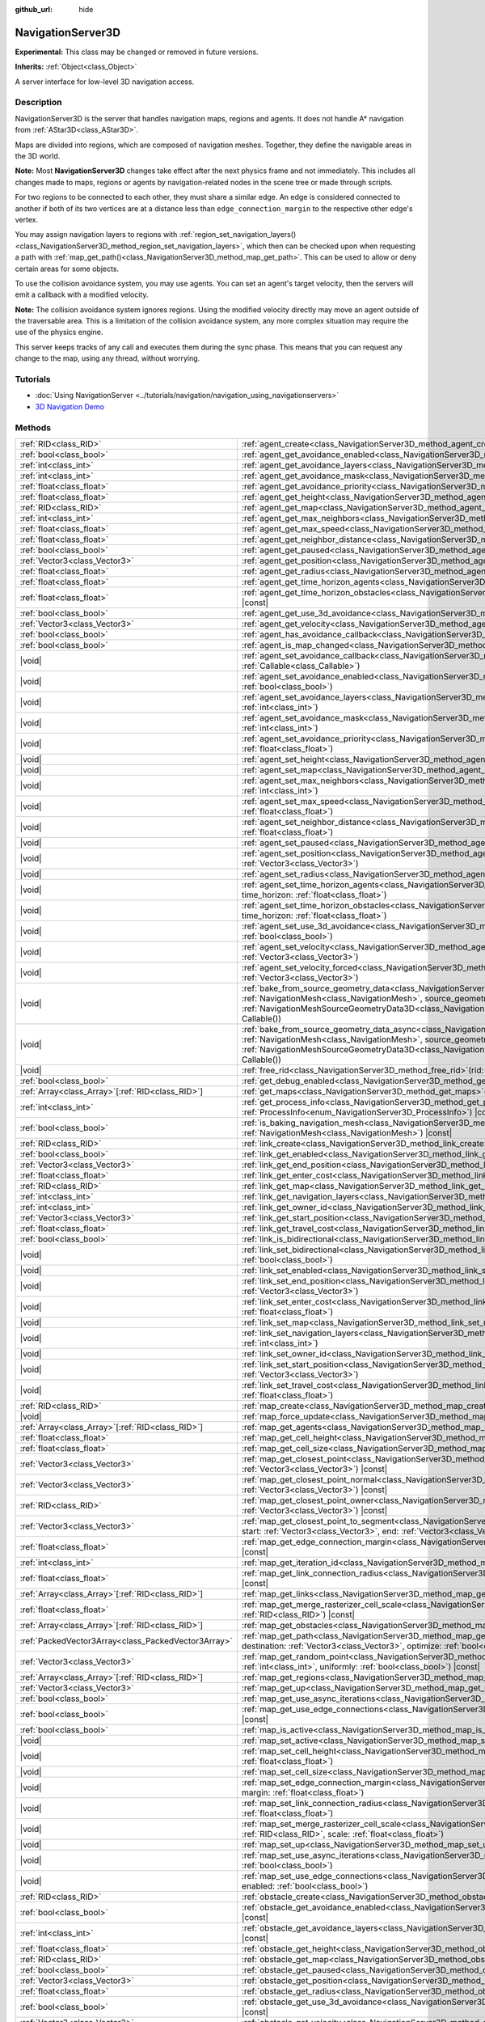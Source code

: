 :github_url: hide

.. DO NOT EDIT THIS FILE!!!
.. Generated automatically from Godot engine sources.
.. Generator: https://github.com/godotengine/godot/tree/master/doc/tools/make_rst.py.
.. XML source: https://github.com/godotengine/godot/tree/master/doc/classes/NavigationServer3D.xml.

.. _class_NavigationServer3D:

NavigationServer3D
==================

**Experimental:** This class may be changed or removed in future versions.

**Inherits:** :ref:`Object<class_Object>`

A server interface for low-level 3D navigation access.

.. rst-class:: classref-introduction-group

Description
-----------

NavigationServer3D is the server that handles navigation maps, regions and agents. It does not handle A\* navigation from :ref:`AStar3D<class_AStar3D>`.

Maps are divided into regions, which are composed of navigation meshes. Together, they define the navigable areas in the 3D world.

\ **Note:** Most **NavigationServer3D** changes take effect after the next physics frame and not immediately. This includes all changes made to maps, regions or agents by navigation-related nodes in the scene tree or made through scripts.

For two regions to be connected to each other, they must share a similar edge. An edge is considered connected to another if both of its two vertices are at a distance less than ``edge_connection_margin`` to the respective other edge's vertex.

You may assign navigation layers to regions with :ref:`region_set_navigation_layers()<class_NavigationServer3D_method_region_set_navigation_layers>`, which then can be checked upon when requesting a path with :ref:`map_get_path()<class_NavigationServer3D_method_map_get_path>`. This can be used to allow or deny certain areas for some objects.

To use the collision avoidance system, you may use agents. You can set an agent's target velocity, then the servers will emit a callback with a modified velocity.

\ **Note:** The collision avoidance system ignores regions. Using the modified velocity directly may move an agent outside of the traversable area. This is a limitation of the collision avoidance system, any more complex situation may require the use of the physics engine.

This server keeps tracks of any call and executes them during the sync phase. This means that you can request any change to the map, using any thread, without worrying.

.. rst-class:: classref-introduction-group

Tutorials
---------

- :doc:`Using NavigationServer <../tutorials/navigation/navigation_using_navigationservers>`

- `3D Navigation Demo <https://godotengine.org/asset-library/asset/2743>`__

.. rst-class:: classref-reftable-group

Methods
-------

.. table::
   :widths: auto

   +-----------------------------------------------------+------------------------------------------------------------------------------------------------------------------------------------------------------------------------------------------------------------------------------------------------------------------------------------------------------------------------------------------------------------------------------+
   | :ref:`RID<class_RID>`                               | :ref:`agent_create<class_NavigationServer3D_method_agent_create>`\ (\ )                                                                                                                                                                                                                                                                                                      |
   +-----------------------------------------------------+------------------------------------------------------------------------------------------------------------------------------------------------------------------------------------------------------------------------------------------------------------------------------------------------------------------------------------------------------------------------------+
   | :ref:`bool<class_bool>`                             | :ref:`agent_get_avoidance_enabled<class_NavigationServer3D_method_agent_get_avoidance_enabled>`\ (\ agent\: :ref:`RID<class_RID>`\ ) |const|                                                                                                                                                                                                                                 |
   +-----------------------------------------------------+------------------------------------------------------------------------------------------------------------------------------------------------------------------------------------------------------------------------------------------------------------------------------------------------------------------------------------------------------------------------------+
   | :ref:`int<class_int>`                               | :ref:`agent_get_avoidance_layers<class_NavigationServer3D_method_agent_get_avoidance_layers>`\ (\ agent\: :ref:`RID<class_RID>`\ ) |const|                                                                                                                                                                                                                                   |
   +-----------------------------------------------------+------------------------------------------------------------------------------------------------------------------------------------------------------------------------------------------------------------------------------------------------------------------------------------------------------------------------------------------------------------------------------+
   | :ref:`int<class_int>`                               | :ref:`agent_get_avoidance_mask<class_NavigationServer3D_method_agent_get_avoidance_mask>`\ (\ agent\: :ref:`RID<class_RID>`\ ) |const|                                                                                                                                                                                                                                       |
   +-----------------------------------------------------+------------------------------------------------------------------------------------------------------------------------------------------------------------------------------------------------------------------------------------------------------------------------------------------------------------------------------------------------------------------------------+
   | :ref:`float<class_float>`                           | :ref:`agent_get_avoidance_priority<class_NavigationServer3D_method_agent_get_avoidance_priority>`\ (\ agent\: :ref:`RID<class_RID>`\ ) |const|                                                                                                                                                                                                                               |
   +-----------------------------------------------------+------------------------------------------------------------------------------------------------------------------------------------------------------------------------------------------------------------------------------------------------------------------------------------------------------------------------------------------------------------------------------+
   | :ref:`float<class_float>`                           | :ref:`agent_get_height<class_NavigationServer3D_method_agent_get_height>`\ (\ agent\: :ref:`RID<class_RID>`\ ) |const|                                                                                                                                                                                                                                                       |
   +-----------------------------------------------------+------------------------------------------------------------------------------------------------------------------------------------------------------------------------------------------------------------------------------------------------------------------------------------------------------------------------------------------------------------------------------+
   | :ref:`RID<class_RID>`                               | :ref:`agent_get_map<class_NavigationServer3D_method_agent_get_map>`\ (\ agent\: :ref:`RID<class_RID>`\ ) |const|                                                                                                                                                                                                                                                             |
   +-----------------------------------------------------+------------------------------------------------------------------------------------------------------------------------------------------------------------------------------------------------------------------------------------------------------------------------------------------------------------------------------------------------------------------------------+
   | :ref:`int<class_int>`                               | :ref:`agent_get_max_neighbors<class_NavigationServer3D_method_agent_get_max_neighbors>`\ (\ agent\: :ref:`RID<class_RID>`\ ) |const|                                                                                                                                                                                                                                         |
   +-----------------------------------------------------+------------------------------------------------------------------------------------------------------------------------------------------------------------------------------------------------------------------------------------------------------------------------------------------------------------------------------------------------------------------------------+
   | :ref:`float<class_float>`                           | :ref:`agent_get_max_speed<class_NavigationServer3D_method_agent_get_max_speed>`\ (\ agent\: :ref:`RID<class_RID>`\ ) |const|                                                                                                                                                                                                                                                 |
   +-----------------------------------------------------+------------------------------------------------------------------------------------------------------------------------------------------------------------------------------------------------------------------------------------------------------------------------------------------------------------------------------------------------------------------------------+
   | :ref:`float<class_float>`                           | :ref:`agent_get_neighbor_distance<class_NavigationServer3D_method_agent_get_neighbor_distance>`\ (\ agent\: :ref:`RID<class_RID>`\ ) |const|                                                                                                                                                                                                                                 |
   +-----------------------------------------------------+------------------------------------------------------------------------------------------------------------------------------------------------------------------------------------------------------------------------------------------------------------------------------------------------------------------------------------------------------------------------------+
   | :ref:`bool<class_bool>`                             | :ref:`agent_get_paused<class_NavigationServer3D_method_agent_get_paused>`\ (\ agent\: :ref:`RID<class_RID>`\ ) |const|                                                                                                                                                                                                                                                       |
   +-----------------------------------------------------+------------------------------------------------------------------------------------------------------------------------------------------------------------------------------------------------------------------------------------------------------------------------------------------------------------------------------------------------------------------------------+
   | :ref:`Vector3<class_Vector3>`                       | :ref:`agent_get_position<class_NavigationServer3D_method_agent_get_position>`\ (\ agent\: :ref:`RID<class_RID>`\ ) |const|                                                                                                                                                                                                                                                   |
   +-----------------------------------------------------+------------------------------------------------------------------------------------------------------------------------------------------------------------------------------------------------------------------------------------------------------------------------------------------------------------------------------------------------------------------------------+
   | :ref:`float<class_float>`                           | :ref:`agent_get_radius<class_NavigationServer3D_method_agent_get_radius>`\ (\ agent\: :ref:`RID<class_RID>`\ ) |const|                                                                                                                                                                                                                                                       |
   +-----------------------------------------------------+------------------------------------------------------------------------------------------------------------------------------------------------------------------------------------------------------------------------------------------------------------------------------------------------------------------------------------------------------------------------------+
   | :ref:`float<class_float>`                           | :ref:`agent_get_time_horizon_agents<class_NavigationServer3D_method_agent_get_time_horizon_agents>`\ (\ agent\: :ref:`RID<class_RID>`\ ) |const|                                                                                                                                                                                                                             |
   +-----------------------------------------------------+------------------------------------------------------------------------------------------------------------------------------------------------------------------------------------------------------------------------------------------------------------------------------------------------------------------------------------------------------------------------------+
   | :ref:`float<class_float>`                           | :ref:`agent_get_time_horizon_obstacles<class_NavigationServer3D_method_agent_get_time_horizon_obstacles>`\ (\ agent\: :ref:`RID<class_RID>`\ ) |const|                                                                                                                                                                                                                       |
   +-----------------------------------------------------+------------------------------------------------------------------------------------------------------------------------------------------------------------------------------------------------------------------------------------------------------------------------------------------------------------------------------------------------------------------------------+
   | :ref:`bool<class_bool>`                             | :ref:`agent_get_use_3d_avoidance<class_NavigationServer3D_method_agent_get_use_3d_avoidance>`\ (\ agent\: :ref:`RID<class_RID>`\ ) |const|                                                                                                                                                                                                                                   |
   +-----------------------------------------------------+------------------------------------------------------------------------------------------------------------------------------------------------------------------------------------------------------------------------------------------------------------------------------------------------------------------------------------------------------------------------------+
   | :ref:`Vector3<class_Vector3>`                       | :ref:`agent_get_velocity<class_NavigationServer3D_method_agent_get_velocity>`\ (\ agent\: :ref:`RID<class_RID>`\ ) |const|                                                                                                                                                                                                                                                   |
   +-----------------------------------------------------+------------------------------------------------------------------------------------------------------------------------------------------------------------------------------------------------------------------------------------------------------------------------------------------------------------------------------------------------------------------------------+
   | :ref:`bool<class_bool>`                             | :ref:`agent_has_avoidance_callback<class_NavigationServer3D_method_agent_has_avoidance_callback>`\ (\ agent\: :ref:`RID<class_RID>`\ ) |const|                                                                                                                                                                                                                               |
   +-----------------------------------------------------+------------------------------------------------------------------------------------------------------------------------------------------------------------------------------------------------------------------------------------------------------------------------------------------------------------------------------------------------------------------------------+
   | :ref:`bool<class_bool>`                             | :ref:`agent_is_map_changed<class_NavigationServer3D_method_agent_is_map_changed>`\ (\ agent\: :ref:`RID<class_RID>`\ ) |const|                                                                                                                                                                                                                                               |
   +-----------------------------------------------------+------------------------------------------------------------------------------------------------------------------------------------------------------------------------------------------------------------------------------------------------------------------------------------------------------------------------------------------------------------------------------+
   | |void|                                              | :ref:`agent_set_avoidance_callback<class_NavigationServer3D_method_agent_set_avoidance_callback>`\ (\ agent\: :ref:`RID<class_RID>`, callback\: :ref:`Callable<class_Callable>`\ )                                                                                                                                                                                           |
   +-----------------------------------------------------+------------------------------------------------------------------------------------------------------------------------------------------------------------------------------------------------------------------------------------------------------------------------------------------------------------------------------------------------------------------------------+
   | |void|                                              | :ref:`agent_set_avoidance_enabled<class_NavigationServer3D_method_agent_set_avoidance_enabled>`\ (\ agent\: :ref:`RID<class_RID>`, enabled\: :ref:`bool<class_bool>`\ )                                                                                                                                                                                                      |
   +-----------------------------------------------------+------------------------------------------------------------------------------------------------------------------------------------------------------------------------------------------------------------------------------------------------------------------------------------------------------------------------------------------------------------------------------+
   | |void|                                              | :ref:`agent_set_avoidance_layers<class_NavigationServer3D_method_agent_set_avoidance_layers>`\ (\ agent\: :ref:`RID<class_RID>`, layers\: :ref:`int<class_int>`\ )                                                                                                                                                                                                           |
   +-----------------------------------------------------+------------------------------------------------------------------------------------------------------------------------------------------------------------------------------------------------------------------------------------------------------------------------------------------------------------------------------------------------------------------------------+
   | |void|                                              | :ref:`agent_set_avoidance_mask<class_NavigationServer3D_method_agent_set_avoidance_mask>`\ (\ agent\: :ref:`RID<class_RID>`, mask\: :ref:`int<class_int>`\ )                                                                                                                                                                                                                 |
   +-----------------------------------------------------+------------------------------------------------------------------------------------------------------------------------------------------------------------------------------------------------------------------------------------------------------------------------------------------------------------------------------------------------------------------------------+
   | |void|                                              | :ref:`agent_set_avoidance_priority<class_NavigationServer3D_method_agent_set_avoidance_priority>`\ (\ agent\: :ref:`RID<class_RID>`, priority\: :ref:`float<class_float>`\ )                                                                                                                                                                                                 |
   +-----------------------------------------------------+------------------------------------------------------------------------------------------------------------------------------------------------------------------------------------------------------------------------------------------------------------------------------------------------------------------------------------------------------------------------------+
   | |void|                                              | :ref:`agent_set_height<class_NavigationServer3D_method_agent_set_height>`\ (\ agent\: :ref:`RID<class_RID>`, height\: :ref:`float<class_float>`\ )                                                                                                                                                                                                                           |
   +-----------------------------------------------------+------------------------------------------------------------------------------------------------------------------------------------------------------------------------------------------------------------------------------------------------------------------------------------------------------------------------------------------------------------------------------+
   | |void|                                              | :ref:`agent_set_map<class_NavigationServer3D_method_agent_set_map>`\ (\ agent\: :ref:`RID<class_RID>`, map\: :ref:`RID<class_RID>`\ )                                                                                                                                                                                                                                        |
   +-----------------------------------------------------+------------------------------------------------------------------------------------------------------------------------------------------------------------------------------------------------------------------------------------------------------------------------------------------------------------------------------------------------------------------------------+
   | |void|                                              | :ref:`agent_set_max_neighbors<class_NavigationServer3D_method_agent_set_max_neighbors>`\ (\ agent\: :ref:`RID<class_RID>`, count\: :ref:`int<class_int>`\ )                                                                                                                                                                                                                  |
   +-----------------------------------------------------+------------------------------------------------------------------------------------------------------------------------------------------------------------------------------------------------------------------------------------------------------------------------------------------------------------------------------------------------------------------------------+
   | |void|                                              | :ref:`agent_set_max_speed<class_NavigationServer3D_method_agent_set_max_speed>`\ (\ agent\: :ref:`RID<class_RID>`, max_speed\: :ref:`float<class_float>`\ )                                                                                                                                                                                                                  |
   +-----------------------------------------------------+------------------------------------------------------------------------------------------------------------------------------------------------------------------------------------------------------------------------------------------------------------------------------------------------------------------------------------------------------------------------------+
   | |void|                                              | :ref:`agent_set_neighbor_distance<class_NavigationServer3D_method_agent_set_neighbor_distance>`\ (\ agent\: :ref:`RID<class_RID>`, distance\: :ref:`float<class_float>`\ )                                                                                                                                                                                                   |
   +-----------------------------------------------------+------------------------------------------------------------------------------------------------------------------------------------------------------------------------------------------------------------------------------------------------------------------------------------------------------------------------------------------------------------------------------+
   | |void|                                              | :ref:`agent_set_paused<class_NavigationServer3D_method_agent_set_paused>`\ (\ agent\: :ref:`RID<class_RID>`, paused\: :ref:`bool<class_bool>`\ )                                                                                                                                                                                                                             |
   +-----------------------------------------------------+------------------------------------------------------------------------------------------------------------------------------------------------------------------------------------------------------------------------------------------------------------------------------------------------------------------------------------------------------------------------------+
   | |void|                                              | :ref:`agent_set_position<class_NavigationServer3D_method_agent_set_position>`\ (\ agent\: :ref:`RID<class_RID>`, position\: :ref:`Vector3<class_Vector3>`\ )                                                                                                                                                                                                                 |
   +-----------------------------------------------------+------------------------------------------------------------------------------------------------------------------------------------------------------------------------------------------------------------------------------------------------------------------------------------------------------------------------------------------------------------------------------+
   | |void|                                              | :ref:`agent_set_radius<class_NavigationServer3D_method_agent_set_radius>`\ (\ agent\: :ref:`RID<class_RID>`, radius\: :ref:`float<class_float>`\ )                                                                                                                                                                                                                           |
   +-----------------------------------------------------+------------------------------------------------------------------------------------------------------------------------------------------------------------------------------------------------------------------------------------------------------------------------------------------------------------------------------------------------------------------------------+
   | |void|                                              | :ref:`agent_set_time_horizon_agents<class_NavigationServer3D_method_agent_set_time_horizon_agents>`\ (\ agent\: :ref:`RID<class_RID>`, time_horizon\: :ref:`float<class_float>`\ )                                                                                                                                                                                           |
   +-----------------------------------------------------+------------------------------------------------------------------------------------------------------------------------------------------------------------------------------------------------------------------------------------------------------------------------------------------------------------------------------------------------------------------------------+
   | |void|                                              | :ref:`agent_set_time_horizon_obstacles<class_NavigationServer3D_method_agent_set_time_horizon_obstacles>`\ (\ agent\: :ref:`RID<class_RID>`, time_horizon\: :ref:`float<class_float>`\ )                                                                                                                                                                                     |
   +-----------------------------------------------------+------------------------------------------------------------------------------------------------------------------------------------------------------------------------------------------------------------------------------------------------------------------------------------------------------------------------------------------------------------------------------+
   | |void|                                              | :ref:`agent_set_use_3d_avoidance<class_NavigationServer3D_method_agent_set_use_3d_avoidance>`\ (\ agent\: :ref:`RID<class_RID>`, enabled\: :ref:`bool<class_bool>`\ )                                                                                                                                                                                                        |
   +-----------------------------------------------------+------------------------------------------------------------------------------------------------------------------------------------------------------------------------------------------------------------------------------------------------------------------------------------------------------------------------------------------------------------------------------+
   | |void|                                              | :ref:`agent_set_velocity<class_NavigationServer3D_method_agent_set_velocity>`\ (\ agent\: :ref:`RID<class_RID>`, velocity\: :ref:`Vector3<class_Vector3>`\ )                                                                                                                                                                                                                 |
   +-----------------------------------------------------+------------------------------------------------------------------------------------------------------------------------------------------------------------------------------------------------------------------------------------------------------------------------------------------------------------------------------------------------------------------------------+
   | |void|                                              | :ref:`agent_set_velocity_forced<class_NavigationServer3D_method_agent_set_velocity_forced>`\ (\ agent\: :ref:`RID<class_RID>`, velocity\: :ref:`Vector3<class_Vector3>`\ )                                                                                                                                                                                                   |
   +-----------------------------------------------------+------------------------------------------------------------------------------------------------------------------------------------------------------------------------------------------------------------------------------------------------------------------------------------------------------------------------------------------------------------------------------+
   | |void|                                              | :ref:`bake_from_source_geometry_data<class_NavigationServer3D_method_bake_from_source_geometry_data>`\ (\ navigation_mesh\: :ref:`NavigationMesh<class_NavigationMesh>`, source_geometry_data\: :ref:`NavigationMeshSourceGeometryData3D<class_NavigationMeshSourceGeometryData3D>`, callback\: :ref:`Callable<class_Callable>` = Callable()\ )                              |
   +-----------------------------------------------------+------------------------------------------------------------------------------------------------------------------------------------------------------------------------------------------------------------------------------------------------------------------------------------------------------------------------------------------------------------------------------+
   | |void|                                              | :ref:`bake_from_source_geometry_data_async<class_NavigationServer3D_method_bake_from_source_geometry_data_async>`\ (\ navigation_mesh\: :ref:`NavigationMesh<class_NavigationMesh>`, source_geometry_data\: :ref:`NavigationMeshSourceGeometryData3D<class_NavigationMeshSourceGeometryData3D>`, callback\: :ref:`Callable<class_Callable>` = Callable()\ )                  |
   +-----------------------------------------------------+------------------------------------------------------------------------------------------------------------------------------------------------------------------------------------------------------------------------------------------------------------------------------------------------------------------------------------------------------------------------------+
   | |void|                                              | :ref:`free_rid<class_NavigationServer3D_method_free_rid>`\ (\ rid\: :ref:`RID<class_RID>`\ )                                                                                                                                                                                                                                                                                 |
   +-----------------------------------------------------+------------------------------------------------------------------------------------------------------------------------------------------------------------------------------------------------------------------------------------------------------------------------------------------------------------------------------------------------------------------------------+
   | :ref:`bool<class_bool>`                             | :ref:`get_debug_enabled<class_NavigationServer3D_method_get_debug_enabled>`\ (\ ) |const|                                                                                                                                                                                                                                                                                    |
   +-----------------------------------------------------+------------------------------------------------------------------------------------------------------------------------------------------------------------------------------------------------------------------------------------------------------------------------------------------------------------------------------------------------------------------------------+
   | :ref:`Array<class_Array>`\[:ref:`RID<class_RID>`\]  | :ref:`get_maps<class_NavigationServer3D_method_get_maps>`\ (\ ) |const|                                                                                                                                                                                                                                                                                                      |
   +-----------------------------------------------------+------------------------------------------------------------------------------------------------------------------------------------------------------------------------------------------------------------------------------------------------------------------------------------------------------------------------------------------------------------------------------+
   | :ref:`int<class_int>`                               | :ref:`get_process_info<class_NavigationServer3D_method_get_process_info>`\ (\ process_info\: :ref:`ProcessInfo<enum_NavigationServer3D_ProcessInfo>`\ ) |const|                                                                                                                                                                                                              |
   +-----------------------------------------------------+------------------------------------------------------------------------------------------------------------------------------------------------------------------------------------------------------------------------------------------------------------------------------------------------------------------------------------------------------------------------------+
   | :ref:`bool<class_bool>`                             | :ref:`is_baking_navigation_mesh<class_NavigationServer3D_method_is_baking_navigation_mesh>`\ (\ navigation_mesh\: :ref:`NavigationMesh<class_NavigationMesh>`\ ) |const|                                                                                                                                                                                                     |
   +-----------------------------------------------------+------------------------------------------------------------------------------------------------------------------------------------------------------------------------------------------------------------------------------------------------------------------------------------------------------------------------------------------------------------------------------+
   | :ref:`RID<class_RID>`                               | :ref:`link_create<class_NavigationServer3D_method_link_create>`\ (\ )                                                                                                                                                                                                                                                                                                        |
   +-----------------------------------------------------+------------------------------------------------------------------------------------------------------------------------------------------------------------------------------------------------------------------------------------------------------------------------------------------------------------------------------------------------------------------------------+
   | :ref:`bool<class_bool>`                             | :ref:`link_get_enabled<class_NavigationServer3D_method_link_get_enabled>`\ (\ link\: :ref:`RID<class_RID>`\ ) |const|                                                                                                                                                                                                                                                        |
   +-----------------------------------------------------+------------------------------------------------------------------------------------------------------------------------------------------------------------------------------------------------------------------------------------------------------------------------------------------------------------------------------------------------------------------------------+
   | :ref:`Vector3<class_Vector3>`                       | :ref:`link_get_end_position<class_NavigationServer3D_method_link_get_end_position>`\ (\ link\: :ref:`RID<class_RID>`\ ) |const|                                                                                                                                                                                                                                              |
   +-----------------------------------------------------+------------------------------------------------------------------------------------------------------------------------------------------------------------------------------------------------------------------------------------------------------------------------------------------------------------------------------------------------------------------------------+
   | :ref:`float<class_float>`                           | :ref:`link_get_enter_cost<class_NavigationServer3D_method_link_get_enter_cost>`\ (\ link\: :ref:`RID<class_RID>`\ ) |const|                                                                                                                                                                                                                                                  |
   +-----------------------------------------------------+------------------------------------------------------------------------------------------------------------------------------------------------------------------------------------------------------------------------------------------------------------------------------------------------------------------------------------------------------------------------------+
   | :ref:`RID<class_RID>`                               | :ref:`link_get_map<class_NavigationServer3D_method_link_get_map>`\ (\ link\: :ref:`RID<class_RID>`\ ) |const|                                                                                                                                                                                                                                                                |
   +-----------------------------------------------------+------------------------------------------------------------------------------------------------------------------------------------------------------------------------------------------------------------------------------------------------------------------------------------------------------------------------------------------------------------------------------+
   | :ref:`int<class_int>`                               | :ref:`link_get_navigation_layers<class_NavigationServer3D_method_link_get_navigation_layers>`\ (\ link\: :ref:`RID<class_RID>`\ ) |const|                                                                                                                                                                                                                                    |
   +-----------------------------------------------------+------------------------------------------------------------------------------------------------------------------------------------------------------------------------------------------------------------------------------------------------------------------------------------------------------------------------------------------------------------------------------+
   | :ref:`int<class_int>`                               | :ref:`link_get_owner_id<class_NavigationServer3D_method_link_get_owner_id>`\ (\ link\: :ref:`RID<class_RID>`\ ) |const|                                                                                                                                                                                                                                                      |
   +-----------------------------------------------------+------------------------------------------------------------------------------------------------------------------------------------------------------------------------------------------------------------------------------------------------------------------------------------------------------------------------------------------------------------------------------+
   | :ref:`Vector3<class_Vector3>`                       | :ref:`link_get_start_position<class_NavigationServer3D_method_link_get_start_position>`\ (\ link\: :ref:`RID<class_RID>`\ ) |const|                                                                                                                                                                                                                                          |
   +-----------------------------------------------------+------------------------------------------------------------------------------------------------------------------------------------------------------------------------------------------------------------------------------------------------------------------------------------------------------------------------------------------------------------------------------+
   | :ref:`float<class_float>`                           | :ref:`link_get_travel_cost<class_NavigationServer3D_method_link_get_travel_cost>`\ (\ link\: :ref:`RID<class_RID>`\ ) |const|                                                                                                                                                                                                                                                |
   +-----------------------------------------------------+------------------------------------------------------------------------------------------------------------------------------------------------------------------------------------------------------------------------------------------------------------------------------------------------------------------------------------------------------------------------------+
   | :ref:`bool<class_bool>`                             | :ref:`link_is_bidirectional<class_NavigationServer3D_method_link_is_bidirectional>`\ (\ link\: :ref:`RID<class_RID>`\ ) |const|                                                                                                                                                                                                                                              |
   +-----------------------------------------------------+------------------------------------------------------------------------------------------------------------------------------------------------------------------------------------------------------------------------------------------------------------------------------------------------------------------------------------------------------------------------------+
   | |void|                                              | :ref:`link_set_bidirectional<class_NavigationServer3D_method_link_set_bidirectional>`\ (\ link\: :ref:`RID<class_RID>`, bidirectional\: :ref:`bool<class_bool>`\ )                                                                                                                                                                                                           |
   +-----------------------------------------------------+------------------------------------------------------------------------------------------------------------------------------------------------------------------------------------------------------------------------------------------------------------------------------------------------------------------------------------------------------------------------------+
   | |void|                                              | :ref:`link_set_enabled<class_NavigationServer3D_method_link_set_enabled>`\ (\ link\: :ref:`RID<class_RID>`, enabled\: :ref:`bool<class_bool>`\ )                                                                                                                                                                                                                             |
   +-----------------------------------------------------+------------------------------------------------------------------------------------------------------------------------------------------------------------------------------------------------------------------------------------------------------------------------------------------------------------------------------------------------------------------------------+
   | |void|                                              | :ref:`link_set_end_position<class_NavigationServer3D_method_link_set_end_position>`\ (\ link\: :ref:`RID<class_RID>`, position\: :ref:`Vector3<class_Vector3>`\ )                                                                                                                                                                                                            |
   +-----------------------------------------------------+------------------------------------------------------------------------------------------------------------------------------------------------------------------------------------------------------------------------------------------------------------------------------------------------------------------------------------------------------------------------------+
   | |void|                                              | :ref:`link_set_enter_cost<class_NavigationServer3D_method_link_set_enter_cost>`\ (\ link\: :ref:`RID<class_RID>`, enter_cost\: :ref:`float<class_float>`\ )                                                                                                                                                                                                                  |
   +-----------------------------------------------------+------------------------------------------------------------------------------------------------------------------------------------------------------------------------------------------------------------------------------------------------------------------------------------------------------------------------------------------------------------------------------+
   | |void|                                              | :ref:`link_set_map<class_NavigationServer3D_method_link_set_map>`\ (\ link\: :ref:`RID<class_RID>`, map\: :ref:`RID<class_RID>`\ )                                                                                                                                                                                                                                           |
   +-----------------------------------------------------+------------------------------------------------------------------------------------------------------------------------------------------------------------------------------------------------------------------------------------------------------------------------------------------------------------------------------------------------------------------------------+
   | |void|                                              | :ref:`link_set_navigation_layers<class_NavigationServer3D_method_link_set_navigation_layers>`\ (\ link\: :ref:`RID<class_RID>`, navigation_layers\: :ref:`int<class_int>`\ )                                                                                                                                                                                                 |
   +-----------------------------------------------------+------------------------------------------------------------------------------------------------------------------------------------------------------------------------------------------------------------------------------------------------------------------------------------------------------------------------------------------------------------------------------+
   | |void|                                              | :ref:`link_set_owner_id<class_NavigationServer3D_method_link_set_owner_id>`\ (\ link\: :ref:`RID<class_RID>`, owner_id\: :ref:`int<class_int>`\ )                                                                                                                                                                                                                            |
   +-----------------------------------------------------+------------------------------------------------------------------------------------------------------------------------------------------------------------------------------------------------------------------------------------------------------------------------------------------------------------------------------------------------------------------------------+
   | |void|                                              | :ref:`link_set_start_position<class_NavigationServer3D_method_link_set_start_position>`\ (\ link\: :ref:`RID<class_RID>`, position\: :ref:`Vector3<class_Vector3>`\ )                                                                                                                                                                                                        |
   +-----------------------------------------------------+------------------------------------------------------------------------------------------------------------------------------------------------------------------------------------------------------------------------------------------------------------------------------------------------------------------------------------------------------------------------------+
   | |void|                                              | :ref:`link_set_travel_cost<class_NavigationServer3D_method_link_set_travel_cost>`\ (\ link\: :ref:`RID<class_RID>`, travel_cost\: :ref:`float<class_float>`\ )                                                                                                                                                                                                               |
   +-----------------------------------------------------+------------------------------------------------------------------------------------------------------------------------------------------------------------------------------------------------------------------------------------------------------------------------------------------------------------------------------------------------------------------------------+
   | :ref:`RID<class_RID>`                               | :ref:`map_create<class_NavigationServer3D_method_map_create>`\ (\ )                                                                                                                                                                                                                                                                                                          |
   +-----------------------------------------------------+------------------------------------------------------------------------------------------------------------------------------------------------------------------------------------------------------------------------------------------------------------------------------------------------------------------------------------------------------------------------------+
   | |void|                                              | :ref:`map_force_update<class_NavigationServer3D_method_map_force_update>`\ (\ map\: :ref:`RID<class_RID>`\ )                                                                                                                                                                                                                                                                 |
   +-----------------------------------------------------+------------------------------------------------------------------------------------------------------------------------------------------------------------------------------------------------------------------------------------------------------------------------------------------------------------------------------------------------------------------------------+
   | :ref:`Array<class_Array>`\[:ref:`RID<class_RID>`\]  | :ref:`map_get_agents<class_NavigationServer3D_method_map_get_agents>`\ (\ map\: :ref:`RID<class_RID>`\ ) |const|                                                                                                                                                                                                                                                             |
   +-----------------------------------------------------+------------------------------------------------------------------------------------------------------------------------------------------------------------------------------------------------------------------------------------------------------------------------------------------------------------------------------------------------------------------------------+
   | :ref:`float<class_float>`                           | :ref:`map_get_cell_height<class_NavigationServer3D_method_map_get_cell_height>`\ (\ map\: :ref:`RID<class_RID>`\ ) |const|                                                                                                                                                                                                                                                   |
   +-----------------------------------------------------+------------------------------------------------------------------------------------------------------------------------------------------------------------------------------------------------------------------------------------------------------------------------------------------------------------------------------------------------------------------------------+
   | :ref:`float<class_float>`                           | :ref:`map_get_cell_size<class_NavigationServer3D_method_map_get_cell_size>`\ (\ map\: :ref:`RID<class_RID>`\ ) |const|                                                                                                                                                                                                                                                       |
   +-----------------------------------------------------+------------------------------------------------------------------------------------------------------------------------------------------------------------------------------------------------------------------------------------------------------------------------------------------------------------------------------------------------------------------------------+
   | :ref:`Vector3<class_Vector3>`                       | :ref:`map_get_closest_point<class_NavigationServer3D_method_map_get_closest_point>`\ (\ map\: :ref:`RID<class_RID>`, to_point\: :ref:`Vector3<class_Vector3>`\ ) |const|                                                                                                                                                                                                     |
   +-----------------------------------------------------+------------------------------------------------------------------------------------------------------------------------------------------------------------------------------------------------------------------------------------------------------------------------------------------------------------------------------------------------------------------------------+
   | :ref:`Vector3<class_Vector3>`                       | :ref:`map_get_closest_point_normal<class_NavigationServer3D_method_map_get_closest_point_normal>`\ (\ map\: :ref:`RID<class_RID>`, to_point\: :ref:`Vector3<class_Vector3>`\ ) |const|                                                                                                                                                                                       |
   +-----------------------------------------------------+------------------------------------------------------------------------------------------------------------------------------------------------------------------------------------------------------------------------------------------------------------------------------------------------------------------------------------------------------------------------------+
   | :ref:`RID<class_RID>`                               | :ref:`map_get_closest_point_owner<class_NavigationServer3D_method_map_get_closest_point_owner>`\ (\ map\: :ref:`RID<class_RID>`, to_point\: :ref:`Vector3<class_Vector3>`\ ) |const|                                                                                                                                                                                         |
   +-----------------------------------------------------+------------------------------------------------------------------------------------------------------------------------------------------------------------------------------------------------------------------------------------------------------------------------------------------------------------------------------------------------------------------------------+
   | :ref:`Vector3<class_Vector3>`                       | :ref:`map_get_closest_point_to_segment<class_NavigationServer3D_method_map_get_closest_point_to_segment>`\ (\ map\: :ref:`RID<class_RID>`, start\: :ref:`Vector3<class_Vector3>`, end\: :ref:`Vector3<class_Vector3>`, use_collision\: :ref:`bool<class_bool>` = false\ ) |const|                                                                                            |
   +-----------------------------------------------------+------------------------------------------------------------------------------------------------------------------------------------------------------------------------------------------------------------------------------------------------------------------------------------------------------------------------------------------------------------------------------+
   | :ref:`float<class_float>`                           | :ref:`map_get_edge_connection_margin<class_NavigationServer3D_method_map_get_edge_connection_margin>`\ (\ map\: :ref:`RID<class_RID>`\ ) |const|                                                                                                                                                                                                                             |
   +-----------------------------------------------------+------------------------------------------------------------------------------------------------------------------------------------------------------------------------------------------------------------------------------------------------------------------------------------------------------------------------------------------------------------------------------+
   | :ref:`int<class_int>`                               | :ref:`map_get_iteration_id<class_NavigationServer3D_method_map_get_iteration_id>`\ (\ map\: :ref:`RID<class_RID>`\ ) |const|                                                                                                                                                                                                                                                 |
   +-----------------------------------------------------+------------------------------------------------------------------------------------------------------------------------------------------------------------------------------------------------------------------------------------------------------------------------------------------------------------------------------------------------------------------------------+
   | :ref:`float<class_float>`                           | :ref:`map_get_link_connection_radius<class_NavigationServer3D_method_map_get_link_connection_radius>`\ (\ map\: :ref:`RID<class_RID>`\ ) |const|                                                                                                                                                                                                                             |
   +-----------------------------------------------------+------------------------------------------------------------------------------------------------------------------------------------------------------------------------------------------------------------------------------------------------------------------------------------------------------------------------------------------------------------------------------+
   | :ref:`Array<class_Array>`\[:ref:`RID<class_RID>`\]  | :ref:`map_get_links<class_NavigationServer3D_method_map_get_links>`\ (\ map\: :ref:`RID<class_RID>`\ ) |const|                                                                                                                                                                                                                                                               |
   +-----------------------------------------------------+------------------------------------------------------------------------------------------------------------------------------------------------------------------------------------------------------------------------------------------------------------------------------------------------------------------------------------------------------------------------------+
   | :ref:`float<class_float>`                           | :ref:`map_get_merge_rasterizer_cell_scale<class_NavigationServer3D_method_map_get_merge_rasterizer_cell_scale>`\ (\ map\: :ref:`RID<class_RID>`\ ) |const|                                                                                                                                                                                                                   |
   +-----------------------------------------------------+------------------------------------------------------------------------------------------------------------------------------------------------------------------------------------------------------------------------------------------------------------------------------------------------------------------------------------------------------------------------------+
   | :ref:`Array<class_Array>`\[:ref:`RID<class_RID>`\]  | :ref:`map_get_obstacles<class_NavigationServer3D_method_map_get_obstacles>`\ (\ map\: :ref:`RID<class_RID>`\ ) |const|                                                                                                                                                                                                                                                       |
   +-----------------------------------------------------+------------------------------------------------------------------------------------------------------------------------------------------------------------------------------------------------------------------------------------------------------------------------------------------------------------------------------------------------------------------------------+
   | :ref:`PackedVector3Array<class_PackedVector3Array>` | :ref:`map_get_path<class_NavigationServer3D_method_map_get_path>`\ (\ map\: :ref:`RID<class_RID>`, origin\: :ref:`Vector3<class_Vector3>`, destination\: :ref:`Vector3<class_Vector3>`, optimize\: :ref:`bool<class_bool>`, navigation_layers\: :ref:`int<class_int>` = 1\ )                                                                                                 |
   +-----------------------------------------------------+------------------------------------------------------------------------------------------------------------------------------------------------------------------------------------------------------------------------------------------------------------------------------------------------------------------------------------------------------------------------------+
   | :ref:`Vector3<class_Vector3>`                       | :ref:`map_get_random_point<class_NavigationServer3D_method_map_get_random_point>`\ (\ map\: :ref:`RID<class_RID>`, navigation_layers\: :ref:`int<class_int>`, uniformly\: :ref:`bool<class_bool>`\ ) |const|                                                                                                                                                                 |
   +-----------------------------------------------------+------------------------------------------------------------------------------------------------------------------------------------------------------------------------------------------------------------------------------------------------------------------------------------------------------------------------------------------------------------------------------+
   | :ref:`Array<class_Array>`\[:ref:`RID<class_RID>`\]  | :ref:`map_get_regions<class_NavigationServer3D_method_map_get_regions>`\ (\ map\: :ref:`RID<class_RID>`\ ) |const|                                                                                                                                                                                                                                                           |
   +-----------------------------------------------------+------------------------------------------------------------------------------------------------------------------------------------------------------------------------------------------------------------------------------------------------------------------------------------------------------------------------------------------------------------------------------+
   | :ref:`Vector3<class_Vector3>`                       | :ref:`map_get_up<class_NavigationServer3D_method_map_get_up>`\ (\ map\: :ref:`RID<class_RID>`\ ) |const|                                                                                                                                                                                                                                                                     |
   +-----------------------------------------------------+------------------------------------------------------------------------------------------------------------------------------------------------------------------------------------------------------------------------------------------------------------------------------------------------------------------------------------------------------------------------------+
   | :ref:`bool<class_bool>`                             | :ref:`map_get_use_async_iterations<class_NavigationServer3D_method_map_get_use_async_iterations>`\ (\ map\: :ref:`RID<class_RID>`\ ) |const|                                                                                                                                                                                                                                 |
   +-----------------------------------------------------+------------------------------------------------------------------------------------------------------------------------------------------------------------------------------------------------------------------------------------------------------------------------------------------------------------------------------------------------------------------------------+
   | :ref:`bool<class_bool>`                             | :ref:`map_get_use_edge_connections<class_NavigationServer3D_method_map_get_use_edge_connections>`\ (\ map\: :ref:`RID<class_RID>`\ ) |const|                                                                                                                                                                                                                                 |
   +-----------------------------------------------------+------------------------------------------------------------------------------------------------------------------------------------------------------------------------------------------------------------------------------------------------------------------------------------------------------------------------------------------------------------------------------+
   | :ref:`bool<class_bool>`                             | :ref:`map_is_active<class_NavigationServer3D_method_map_is_active>`\ (\ map\: :ref:`RID<class_RID>`\ ) |const|                                                                                                                                                                                                                                                               |
   +-----------------------------------------------------+------------------------------------------------------------------------------------------------------------------------------------------------------------------------------------------------------------------------------------------------------------------------------------------------------------------------------------------------------------------------------+
   | |void|                                              | :ref:`map_set_active<class_NavigationServer3D_method_map_set_active>`\ (\ map\: :ref:`RID<class_RID>`, active\: :ref:`bool<class_bool>`\ )                                                                                                                                                                                                                                   |
   +-----------------------------------------------------+------------------------------------------------------------------------------------------------------------------------------------------------------------------------------------------------------------------------------------------------------------------------------------------------------------------------------------------------------------------------------+
   | |void|                                              | :ref:`map_set_cell_height<class_NavigationServer3D_method_map_set_cell_height>`\ (\ map\: :ref:`RID<class_RID>`, cell_height\: :ref:`float<class_float>`\ )                                                                                                                                                                                                                  |
   +-----------------------------------------------------+------------------------------------------------------------------------------------------------------------------------------------------------------------------------------------------------------------------------------------------------------------------------------------------------------------------------------------------------------------------------------+
   | |void|                                              | :ref:`map_set_cell_size<class_NavigationServer3D_method_map_set_cell_size>`\ (\ map\: :ref:`RID<class_RID>`, cell_size\: :ref:`float<class_float>`\ )                                                                                                                                                                                                                        |
   +-----------------------------------------------------+------------------------------------------------------------------------------------------------------------------------------------------------------------------------------------------------------------------------------------------------------------------------------------------------------------------------------------------------------------------------------+
   | |void|                                              | :ref:`map_set_edge_connection_margin<class_NavigationServer3D_method_map_set_edge_connection_margin>`\ (\ map\: :ref:`RID<class_RID>`, margin\: :ref:`float<class_float>`\ )                                                                                                                                                                                                 |
   +-----------------------------------------------------+------------------------------------------------------------------------------------------------------------------------------------------------------------------------------------------------------------------------------------------------------------------------------------------------------------------------------------------------------------------------------+
   | |void|                                              | :ref:`map_set_link_connection_radius<class_NavigationServer3D_method_map_set_link_connection_radius>`\ (\ map\: :ref:`RID<class_RID>`, radius\: :ref:`float<class_float>`\ )                                                                                                                                                                                                 |
   +-----------------------------------------------------+------------------------------------------------------------------------------------------------------------------------------------------------------------------------------------------------------------------------------------------------------------------------------------------------------------------------------------------------------------------------------+
   | |void|                                              | :ref:`map_set_merge_rasterizer_cell_scale<class_NavigationServer3D_method_map_set_merge_rasterizer_cell_scale>`\ (\ map\: :ref:`RID<class_RID>`, scale\: :ref:`float<class_float>`\ )                                                                                                                                                                                        |
   +-----------------------------------------------------+------------------------------------------------------------------------------------------------------------------------------------------------------------------------------------------------------------------------------------------------------------------------------------------------------------------------------------------------------------------------------+
   | |void|                                              | :ref:`map_set_up<class_NavigationServer3D_method_map_set_up>`\ (\ map\: :ref:`RID<class_RID>`, up\: :ref:`Vector3<class_Vector3>`\ )                                                                                                                                                                                                                                         |
   +-----------------------------------------------------+------------------------------------------------------------------------------------------------------------------------------------------------------------------------------------------------------------------------------------------------------------------------------------------------------------------------------------------------------------------------------+
   | |void|                                              | :ref:`map_set_use_async_iterations<class_NavigationServer3D_method_map_set_use_async_iterations>`\ (\ map\: :ref:`RID<class_RID>`, enabled\: :ref:`bool<class_bool>`\ )                                                                                                                                                                                                      |
   +-----------------------------------------------------+------------------------------------------------------------------------------------------------------------------------------------------------------------------------------------------------------------------------------------------------------------------------------------------------------------------------------------------------------------------------------+
   | |void|                                              | :ref:`map_set_use_edge_connections<class_NavigationServer3D_method_map_set_use_edge_connections>`\ (\ map\: :ref:`RID<class_RID>`, enabled\: :ref:`bool<class_bool>`\ )                                                                                                                                                                                                      |
   +-----------------------------------------------------+------------------------------------------------------------------------------------------------------------------------------------------------------------------------------------------------------------------------------------------------------------------------------------------------------------------------------------------------------------------------------+
   | :ref:`RID<class_RID>`                               | :ref:`obstacle_create<class_NavigationServer3D_method_obstacle_create>`\ (\ )                                                                                                                                                                                                                                                                                                |
   +-----------------------------------------------------+------------------------------------------------------------------------------------------------------------------------------------------------------------------------------------------------------------------------------------------------------------------------------------------------------------------------------------------------------------------------------+
   | :ref:`bool<class_bool>`                             | :ref:`obstacle_get_avoidance_enabled<class_NavigationServer3D_method_obstacle_get_avoidance_enabled>`\ (\ obstacle\: :ref:`RID<class_RID>`\ ) |const|                                                                                                                                                                                                                        |
   +-----------------------------------------------------+------------------------------------------------------------------------------------------------------------------------------------------------------------------------------------------------------------------------------------------------------------------------------------------------------------------------------------------------------------------------------+
   | :ref:`int<class_int>`                               | :ref:`obstacle_get_avoidance_layers<class_NavigationServer3D_method_obstacle_get_avoidance_layers>`\ (\ obstacle\: :ref:`RID<class_RID>`\ ) |const|                                                                                                                                                                                                                          |
   +-----------------------------------------------------+------------------------------------------------------------------------------------------------------------------------------------------------------------------------------------------------------------------------------------------------------------------------------------------------------------------------------------------------------------------------------+
   | :ref:`float<class_float>`                           | :ref:`obstacle_get_height<class_NavigationServer3D_method_obstacle_get_height>`\ (\ obstacle\: :ref:`RID<class_RID>`\ ) |const|                                                                                                                                                                                                                                              |
   +-----------------------------------------------------+------------------------------------------------------------------------------------------------------------------------------------------------------------------------------------------------------------------------------------------------------------------------------------------------------------------------------------------------------------------------------+
   | :ref:`RID<class_RID>`                               | :ref:`obstacle_get_map<class_NavigationServer3D_method_obstacle_get_map>`\ (\ obstacle\: :ref:`RID<class_RID>`\ ) |const|                                                                                                                                                                                                                                                    |
   +-----------------------------------------------------+------------------------------------------------------------------------------------------------------------------------------------------------------------------------------------------------------------------------------------------------------------------------------------------------------------------------------------------------------------------------------+
   | :ref:`bool<class_bool>`                             | :ref:`obstacle_get_paused<class_NavigationServer3D_method_obstacle_get_paused>`\ (\ obstacle\: :ref:`RID<class_RID>`\ ) |const|                                                                                                                                                                                                                                              |
   +-----------------------------------------------------+------------------------------------------------------------------------------------------------------------------------------------------------------------------------------------------------------------------------------------------------------------------------------------------------------------------------------------------------------------------------------+
   | :ref:`Vector3<class_Vector3>`                       | :ref:`obstacle_get_position<class_NavigationServer3D_method_obstacle_get_position>`\ (\ obstacle\: :ref:`RID<class_RID>`\ ) |const|                                                                                                                                                                                                                                          |
   +-----------------------------------------------------+------------------------------------------------------------------------------------------------------------------------------------------------------------------------------------------------------------------------------------------------------------------------------------------------------------------------------------------------------------------------------+
   | :ref:`float<class_float>`                           | :ref:`obstacle_get_radius<class_NavigationServer3D_method_obstacle_get_radius>`\ (\ obstacle\: :ref:`RID<class_RID>`\ ) |const|                                                                                                                                                                                                                                              |
   +-----------------------------------------------------+------------------------------------------------------------------------------------------------------------------------------------------------------------------------------------------------------------------------------------------------------------------------------------------------------------------------------------------------------------------------------+
   | :ref:`bool<class_bool>`                             | :ref:`obstacle_get_use_3d_avoidance<class_NavigationServer3D_method_obstacle_get_use_3d_avoidance>`\ (\ obstacle\: :ref:`RID<class_RID>`\ ) |const|                                                                                                                                                                                                                          |
   +-----------------------------------------------------+------------------------------------------------------------------------------------------------------------------------------------------------------------------------------------------------------------------------------------------------------------------------------------------------------------------------------------------------------------------------------+
   | :ref:`Vector3<class_Vector3>`                       | :ref:`obstacle_get_velocity<class_NavigationServer3D_method_obstacle_get_velocity>`\ (\ obstacle\: :ref:`RID<class_RID>`\ ) |const|                                                                                                                                                                                                                                          |
   +-----------------------------------------------------+------------------------------------------------------------------------------------------------------------------------------------------------------------------------------------------------------------------------------------------------------------------------------------------------------------------------------------------------------------------------------+
   | :ref:`PackedVector3Array<class_PackedVector3Array>` | :ref:`obstacle_get_vertices<class_NavigationServer3D_method_obstacle_get_vertices>`\ (\ obstacle\: :ref:`RID<class_RID>`\ ) |const|                                                                                                                                                                                                                                          |
   +-----------------------------------------------------+------------------------------------------------------------------------------------------------------------------------------------------------------------------------------------------------------------------------------------------------------------------------------------------------------------------------------------------------------------------------------+
   | |void|                                              | :ref:`obstacle_set_avoidance_enabled<class_NavigationServer3D_method_obstacle_set_avoidance_enabled>`\ (\ obstacle\: :ref:`RID<class_RID>`, enabled\: :ref:`bool<class_bool>`\ )                                                                                                                                                                                             |
   +-----------------------------------------------------+------------------------------------------------------------------------------------------------------------------------------------------------------------------------------------------------------------------------------------------------------------------------------------------------------------------------------------------------------------------------------+
   | |void|                                              | :ref:`obstacle_set_avoidance_layers<class_NavigationServer3D_method_obstacle_set_avoidance_layers>`\ (\ obstacle\: :ref:`RID<class_RID>`, layers\: :ref:`int<class_int>`\ )                                                                                                                                                                                                  |
   +-----------------------------------------------------+------------------------------------------------------------------------------------------------------------------------------------------------------------------------------------------------------------------------------------------------------------------------------------------------------------------------------------------------------------------------------+
   | |void|                                              | :ref:`obstacle_set_height<class_NavigationServer3D_method_obstacle_set_height>`\ (\ obstacle\: :ref:`RID<class_RID>`, height\: :ref:`float<class_float>`\ )                                                                                                                                                                                                                  |
   +-----------------------------------------------------+------------------------------------------------------------------------------------------------------------------------------------------------------------------------------------------------------------------------------------------------------------------------------------------------------------------------------------------------------------------------------+
   | |void|                                              | :ref:`obstacle_set_map<class_NavigationServer3D_method_obstacle_set_map>`\ (\ obstacle\: :ref:`RID<class_RID>`, map\: :ref:`RID<class_RID>`\ )                                                                                                                                                                                                                               |
   +-----------------------------------------------------+------------------------------------------------------------------------------------------------------------------------------------------------------------------------------------------------------------------------------------------------------------------------------------------------------------------------------------------------------------------------------+
   | |void|                                              | :ref:`obstacle_set_paused<class_NavigationServer3D_method_obstacle_set_paused>`\ (\ obstacle\: :ref:`RID<class_RID>`, paused\: :ref:`bool<class_bool>`\ )                                                                                                                                                                                                                    |
   +-----------------------------------------------------+------------------------------------------------------------------------------------------------------------------------------------------------------------------------------------------------------------------------------------------------------------------------------------------------------------------------------------------------------------------------------+
   | |void|                                              | :ref:`obstacle_set_position<class_NavigationServer3D_method_obstacle_set_position>`\ (\ obstacle\: :ref:`RID<class_RID>`, position\: :ref:`Vector3<class_Vector3>`\ )                                                                                                                                                                                                        |
   +-----------------------------------------------------+------------------------------------------------------------------------------------------------------------------------------------------------------------------------------------------------------------------------------------------------------------------------------------------------------------------------------------------------------------------------------+
   | |void|                                              | :ref:`obstacle_set_radius<class_NavigationServer3D_method_obstacle_set_radius>`\ (\ obstacle\: :ref:`RID<class_RID>`, radius\: :ref:`float<class_float>`\ )                                                                                                                                                                                                                  |
   +-----------------------------------------------------+------------------------------------------------------------------------------------------------------------------------------------------------------------------------------------------------------------------------------------------------------------------------------------------------------------------------------------------------------------------------------+
   | |void|                                              | :ref:`obstacle_set_use_3d_avoidance<class_NavigationServer3D_method_obstacle_set_use_3d_avoidance>`\ (\ obstacle\: :ref:`RID<class_RID>`, enabled\: :ref:`bool<class_bool>`\ )                                                                                                                                                                                               |
   +-----------------------------------------------------+------------------------------------------------------------------------------------------------------------------------------------------------------------------------------------------------------------------------------------------------------------------------------------------------------------------------------------------------------------------------------+
   | |void|                                              | :ref:`obstacle_set_velocity<class_NavigationServer3D_method_obstacle_set_velocity>`\ (\ obstacle\: :ref:`RID<class_RID>`, velocity\: :ref:`Vector3<class_Vector3>`\ )                                                                                                                                                                                                        |
   +-----------------------------------------------------+------------------------------------------------------------------------------------------------------------------------------------------------------------------------------------------------------------------------------------------------------------------------------------------------------------------------------------------------------------------------------+
   | |void|                                              | :ref:`obstacle_set_vertices<class_NavigationServer3D_method_obstacle_set_vertices>`\ (\ obstacle\: :ref:`RID<class_RID>`, vertices\: :ref:`PackedVector3Array<class_PackedVector3Array>`\ )                                                                                                                                                                                  |
   +-----------------------------------------------------+------------------------------------------------------------------------------------------------------------------------------------------------------------------------------------------------------------------------------------------------------------------------------------------------------------------------------------------------------------------------------+
   | |void|                                              | :ref:`parse_source_geometry_data<class_NavigationServer3D_method_parse_source_geometry_data>`\ (\ navigation_mesh\: :ref:`NavigationMesh<class_NavigationMesh>`, source_geometry_data\: :ref:`NavigationMeshSourceGeometryData3D<class_NavigationMeshSourceGeometryData3D>`, root_node\: :ref:`Node<class_Node>`, callback\: :ref:`Callable<class_Callable>` = Callable()\ ) |
   +-----------------------------------------------------+------------------------------------------------------------------------------------------------------------------------------------------------------------------------------------------------------------------------------------------------------------------------------------------------------------------------------------------------------------------------------+
   | |void|                                              | :ref:`query_path<class_NavigationServer3D_method_query_path>`\ (\ parameters\: :ref:`NavigationPathQueryParameters3D<class_NavigationPathQueryParameters3D>`, result\: :ref:`NavigationPathQueryResult3D<class_NavigationPathQueryResult3D>`, callback\: :ref:`Callable<class_Callable>` = Callable()\ )                                                                     |
   +-----------------------------------------------------+------------------------------------------------------------------------------------------------------------------------------------------------------------------------------------------------------------------------------------------------------------------------------------------------------------------------------------------------------------------------------+
   | |void|                                              | :ref:`region_bake_navigation_mesh<class_NavigationServer3D_method_region_bake_navigation_mesh>`\ (\ navigation_mesh\: :ref:`NavigationMesh<class_NavigationMesh>`, root_node\: :ref:`Node<class_Node>`\ )                                                                                                                                                                    |
   +-----------------------------------------------------+------------------------------------------------------------------------------------------------------------------------------------------------------------------------------------------------------------------------------------------------------------------------------------------------------------------------------------------------------------------------------+
   | :ref:`RID<class_RID>`                               | :ref:`region_create<class_NavigationServer3D_method_region_create>`\ (\ )                                                                                                                                                                                                                                                                                                    |
   +-----------------------------------------------------+------------------------------------------------------------------------------------------------------------------------------------------------------------------------------------------------------------------------------------------------------------------------------------------------------------------------------------------------------------------------------+
   | :ref:`AABB<class_AABB>`                             | :ref:`region_get_bounds<class_NavigationServer3D_method_region_get_bounds>`\ (\ region\: :ref:`RID<class_RID>`\ ) |const|                                                                                                                                                                                                                                                    |
   +-----------------------------------------------------+------------------------------------------------------------------------------------------------------------------------------------------------------------------------------------------------------------------------------------------------------------------------------------------------------------------------------------------------------------------------------+
   | :ref:`Vector3<class_Vector3>`                       | :ref:`region_get_closest_point<class_NavigationServer3D_method_region_get_closest_point>`\ (\ region\: :ref:`RID<class_RID>`, to_point\: :ref:`Vector3<class_Vector3>`\ ) |const|                                                                                                                                                                                            |
   +-----------------------------------------------------+------------------------------------------------------------------------------------------------------------------------------------------------------------------------------------------------------------------------------------------------------------------------------------------------------------------------------------------------------------------------------+
   | :ref:`Vector3<class_Vector3>`                       | :ref:`region_get_closest_point_normal<class_NavigationServer3D_method_region_get_closest_point_normal>`\ (\ region\: :ref:`RID<class_RID>`, to_point\: :ref:`Vector3<class_Vector3>`\ ) |const|                                                                                                                                                                              |
   +-----------------------------------------------------+------------------------------------------------------------------------------------------------------------------------------------------------------------------------------------------------------------------------------------------------------------------------------------------------------------------------------------------------------------------------------+
   | :ref:`Vector3<class_Vector3>`                       | :ref:`region_get_closest_point_to_segment<class_NavigationServer3D_method_region_get_closest_point_to_segment>`\ (\ region\: :ref:`RID<class_RID>`, start\: :ref:`Vector3<class_Vector3>`, end\: :ref:`Vector3<class_Vector3>`, use_collision\: :ref:`bool<class_bool>` = false\ ) |const|                                                                                   |
   +-----------------------------------------------------+------------------------------------------------------------------------------------------------------------------------------------------------------------------------------------------------------------------------------------------------------------------------------------------------------------------------------------------------------------------------------+
   | :ref:`Vector3<class_Vector3>`                       | :ref:`region_get_connection_pathway_end<class_NavigationServer3D_method_region_get_connection_pathway_end>`\ (\ region\: :ref:`RID<class_RID>`, connection\: :ref:`int<class_int>`\ ) |const|                                                                                                                                                                                |
   +-----------------------------------------------------+------------------------------------------------------------------------------------------------------------------------------------------------------------------------------------------------------------------------------------------------------------------------------------------------------------------------------------------------------------------------------+
   | :ref:`Vector3<class_Vector3>`                       | :ref:`region_get_connection_pathway_start<class_NavigationServer3D_method_region_get_connection_pathway_start>`\ (\ region\: :ref:`RID<class_RID>`, connection\: :ref:`int<class_int>`\ ) |const|                                                                                                                                                                            |
   +-----------------------------------------------------+------------------------------------------------------------------------------------------------------------------------------------------------------------------------------------------------------------------------------------------------------------------------------------------------------------------------------------------------------------------------------+
   | :ref:`int<class_int>`                               | :ref:`region_get_connections_count<class_NavigationServer3D_method_region_get_connections_count>`\ (\ region\: :ref:`RID<class_RID>`\ ) |const|                                                                                                                                                                                                                              |
   +-----------------------------------------------------+------------------------------------------------------------------------------------------------------------------------------------------------------------------------------------------------------------------------------------------------------------------------------------------------------------------------------------------------------------------------------+
   | :ref:`bool<class_bool>`                             | :ref:`region_get_enabled<class_NavigationServer3D_method_region_get_enabled>`\ (\ region\: :ref:`RID<class_RID>`\ ) |const|                                                                                                                                                                                                                                                  |
   +-----------------------------------------------------+------------------------------------------------------------------------------------------------------------------------------------------------------------------------------------------------------------------------------------------------------------------------------------------------------------------------------------------------------------------------------+
   | :ref:`float<class_float>`                           | :ref:`region_get_enter_cost<class_NavigationServer3D_method_region_get_enter_cost>`\ (\ region\: :ref:`RID<class_RID>`\ ) |const|                                                                                                                                                                                                                                            |
   +-----------------------------------------------------+------------------------------------------------------------------------------------------------------------------------------------------------------------------------------------------------------------------------------------------------------------------------------------------------------------------------------------------------------------------------------+
   | :ref:`int<class_int>`                               | :ref:`region_get_iteration_id<class_NavigationServer3D_method_region_get_iteration_id>`\ (\ region\: :ref:`RID<class_RID>`\ ) |const|                                                                                                                                                                                                                                        |
   +-----------------------------------------------------+------------------------------------------------------------------------------------------------------------------------------------------------------------------------------------------------------------------------------------------------------------------------------------------------------------------------------------------------------------------------------+
   | :ref:`RID<class_RID>`                               | :ref:`region_get_map<class_NavigationServer3D_method_region_get_map>`\ (\ region\: :ref:`RID<class_RID>`\ ) |const|                                                                                                                                                                                                                                                          |
   +-----------------------------------------------------+------------------------------------------------------------------------------------------------------------------------------------------------------------------------------------------------------------------------------------------------------------------------------------------------------------------------------------------------------------------------------+
   | :ref:`int<class_int>`                               | :ref:`region_get_navigation_layers<class_NavigationServer3D_method_region_get_navigation_layers>`\ (\ region\: :ref:`RID<class_RID>`\ ) |const|                                                                                                                                                                                                                              |
   +-----------------------------------------------------+------------------------------------------------------------------------------------------------------------------------------------------------------------------------------------------------------------------------------------------------------------------------------------------------------------------------------------------------------------------------------+
   | :ref:`int<class_int>`                               | :ref:`region_get_owner_id<class_NavigationServer3D_method_region_get_owner_id>`\ (\ region\: :ref:`RID<class_RID>`\ ) |const|                                                                                                                                                                                                                                                |
   +-----------------------------------------------------+------------------------------------------------------------------------------------------------------------------------------------------------------------------------------------------------------------------------------------------------------------------------------------------------------------------------------------------------------------------------------+
   | :ref:`Vector3<class_Vector3>`                       | :ref:`region_get_random_point<class_NavigationServer3D_method_region_get_random_point>`\ (\ region\: :ref:`RID<class_RID>`, navigation_layers\: :ref:`int<class_int>`, uniformly\: :ref:`bool<class_bool>`\ ) |const|                                                                                                                                                        |
   +-----------------------------------------------------+------------------------------------------------------------------------------------------------------------------------------------------------------------------------------------------------------------------------------------------------------------------------------------------------------------------------------------------------------------------------------+
   | :ref:`Transform3D<class_Transform3D>`               | :ref:`region_get_transform<class_NavigationServer3D_method_region_get_transform>`\ (\ region\: :ref:`RID<class_RID>`\ ) |const|                                                                                                                                                                                                                                              |
   +-----------------------------------------------------+------------------------------------------------------------------------------------------------------------------------------------------------------------------------------------------------------------------------------------------------------------------------------------------------------------------------------------------------------------------------------+
   | :ref:`float<class_float>`                           | :ref:`region_get_travel_cost<class_NavigationServer3D_method_region_get_travel_cost>`\ (\ region\: :ref:`RID<class_RID>`\ ) |const|                                                                                                                                                                                                                                          |
   +-----------------------------------------------------+------------------------------------------------------------------------------------------------------------------------------------------------------------------------------------------------------------------------------------------------------------------------------------------------------------------------------------------------------------------------------+
   | :ref:`bool<class_bool>`                             | :ref:`region_get_use_edge_connections<class_NavigationServer3D_method_region_get_use_edge_connections>`\ (\ region\: :ref:`RID<class_RID>`\ ) |const|                                                                                                                                                                                                                        |
   +-----------------------------------------------------+------------------------------------------------------------------------------------------------------------------------------------------------------------------------------------------------------------------------------------------------------------------------------------------------------------------------------------------------------------------------------+
   | :ref:`bool<class_bool>`                             | :ref:`region_owns_point<class_NavigationServer3D_method_region_owns_point>`\ (\ region\: :ref:`RID<class_RID>`, point\: :ref:`Vector3<class_Vector3>`\ ) |const|                                                                                                                                                                                                             |
   +-----------------------------------------------------+------------------------------------------------------------------------------------------------------------------------------------------------------------------------------------------------------------------------------------------------------------------------------------------------------------------------------------------------------------------------------+
   | |void|                                              | :ref:`region_set_enabled<class_NavigationServer3D_method_region_set_enabled>`\ (\ region\: :ref:`RID<class_RID>`, enabled\: :ref:`bool<class_bool>`\ )                                                                                                                                                                                                                       |
   +-----------------------------------------------------+------------------------------------------------------------------------------------------------------------------------------------------------------------------------------------------------------------------------------------------------------------------------------------------------------------------------------------------------------------------------------+
   | |void|                                              | :ref:`region_set_enter_cost<class_NavigationServer3D_method_region_set_enter_cost>`\ (\ region\: :ref:`RID<class_RID>`, enter_cost\: :ref:`float<class_float>`\ )                                                                                                                                                                                                            |
   +-----------------------------------------------------+------------------------------------------------------------------------------------------------------------------------------------------------------------------------------------------------------------------------------------------------------------------------------------------------------------------------------------------------------------------------------+
   | |void|                                              | :ref:`region_set_map<class_NavigationServer3D_method_region_set_map>`\ (\ region\: :ref:`RID<class_RID>`, map\: :ref:`RID<class_RID>`\ )                                                                                                                                                                                                                                     |
   +-----------------------------------------------------+------------------------------------------------------------------------------------------------------------------------------------------------------------------------------------------------------------------------------------------------------------------------------------------------------------------------------------------------------------------------------+
   | |void|                                              | :ref:`region_set_navigation_layers<class_NavigationServer3D_method_region_set_navigation_layers>`\ (\ region\: :ref:`RID<class_RID>`, navigation_layers\: :ref:`int<class_int>`\ )                                                                                                                                                                                           |
   +-----------------------------------------------------+------------------------------------------------------------------------------------------------------------------------------------------------------------------------------------------------------------------------------------------------------------------------------------------------------------------------------------------------------------------------------+
   | |void|                                              | :ref:`region_set_navigation_mesh<class_NavigationServer3D_method_region_set_navigation_mesh>`\ (\ region\: :ref:`RID<class_RID>`, navigation_mesh\: :ref:`NavigationMesh<class_NavigationMesh>`\ )                                                                                                                                                                           |
   +-----------------------------------------------------+------------------------------------------------------------------------------------------------------------------------------------------------------------------------------------------------------------------------------------------------------------------------------------------------------------------------------------------------------------------------------+
   | |void|                                              | :ref:`region_set_owner_id<class_NavigationServer3D_method_region_set_owner_id>`\ (\ region\: :ref:`RID<class_RID>`, owner_id\: :ref:`int<class_int>`\ )                                                                                                                                                                                                                      |
   +-----------------------------------------------------+------------------------------------------------------------------------------------------------------------------------------------------------------------------------------------------------------------------------------------------------------------------------------------------------------------------------------------------------------------------------------+
   | |void|                                              | :ref:`region_set_transform<class_NavigationServer3D_method_region_set_transform>`\ (\ region\: :ref:`RID<class_RID>`, transform\: :ref:`Transform3D<class_Transform3D>`\ )                                                                                                                                                                                                   |
   +-----------------------------------------------------+------------------------------------------------------------------------------------------------------------------------------------------------------------------------------------------------------------------------------------------------------------------------------------------------------------------------------------------------------------------------------+
   | |void|                                              | :ref:`region_set_travel_cost<class_NavigationServer3D_method_region_set_travel_cost>`\ (\ region\: :ref:`RID<class_RID>`, travel_cost\: :ref:`float<class_float>`\ )                                                                                                                                                                                                         |
   +-----------------------------------------------------+------------------------------------------------------------------------------------------------------------------------------------------------------------------------------------------------------------------------------------------------------------------------------------------------------------------------------------------------------------------------------+
   | |void|                                              | :ref:`region_set_use_edge_connections<class_NavigationServer3D_method_region_set_use_edge_connections>`\ (\ region\: :ref:`RID<class_RID>`, enabled\: :ref:`bool<class_bool>`\ )                                                                                                                                                                                             |
   +-----------------------------------------------------+------------------------------------------------------------------------------------------------------------------------------------------------------------------------------------------------------------------------------------------------------------------------------------------------------------------------------------------------------------------------------+
   | |void|                                              | :ref:`set_active<class_NavigationServer3D_method_set_active>`\ (\ active\: :ref:`bool<class_bool>`\ )                                                                                                                                                                                                                                                                        |
   +-----------------------------------------------------+------------------------------------------------------------------------------------------------------------------------------------------------------------------------------------------------------------------------------------------------------------------------------------------------------------------------------------------------------------------------------+
   | |void|                                              | :ref:`set_debug_enabled<class_NavigationServer3D_method_set_debug_enabled>`\ (\ enabled\: :ref:`bool<class_bool>`\ )                                                                                                                                                                                                                                                         |
   +-----------------------------------------------------+------------------------------------------------------------------------------------------------------------------------------------------------------------------------------------------------------------------------------------------------------------------------------------------------------------------------------------------------------------------------------+
   | :ref:`PackedVector3Array<class_PackedVector3Array>` | :ref:`simplify_path<class_NavigationServer3D_method_simplify_path>`\ (\ path\: :ref:`PackedVector3Array<class_PackedVector3Array>`, epsilon\: :ref:`float<class_float>`\ )                                                                                                                                                                                                   |
   +-----------------------------------------------------+------------------------------------------------------------------------------------------------------------------------------------------------------------------------------------------------------------------------------------------------------------------------------------------------------------------------------------------------------------------------------+
   | :ref:`RID<class_RID>`                               | :ref:`source_geometry_parser_create<class_NavigationServer3D_method_source_geometry_parser_create>`\ (\ )                                                                                                                                                                                                                                                                    |
   +-----------------------------------------------------+------------------------------------------------------------------------------------------------------------------------------------------------------------------------------------------------------------------------------------------------------------------------------------------------------------------------------------------------------------------------------+
   | |void|                                              | :ref:`source_geometry_parser_set_callback<class_NavigationServer3D_method_source_geometry_parser_set_callback>`\ (\ parser\: :ref:`RID<class_RID>`, callback\: :ref:`Callable<class_Callable>`\ )                                                                                                                                                                            |
   +-----------------------------------------------------+------------------------------------------------------------------------------------------------------------------------------------------------------------------------------------------------------------------------------------------------------------------------------------------------------------------------------------------------------------------------------+

.. rst-class:: classref-section-separator

----

.. rst-class:: classref-descriptions-group

Signals
-------

.. _class_NavigationServer3D_signal_avoidance_debug_changed:

.. rst-class:: classref-signal

**avoidance_debug_changed**\ (\ ) :ref:`🔗<class_NavigationServer3D_signal_avoidance_debug_changed>`

Emitted when avoidance debug settings are changed. Only available in debug builds.

.. rst-class:: classref-item-separator

----

.. _class_NavigationServer3D_signal_map_changed:

.. rst-class:: classref-signal

**map_changed**\ (\ map\: :ref:`RID<class_RID>`\ ) :ref:`🔗<class_NavigationServer3D_signal_map_changed>`

Emitted when a navigation map is updated, when a region moves or is modified.

.. rst-class:: classref-item-separator

----

.. _class_NavigationServer3D_signal_navigation_debug_changed:

.. rst-class:: classref-signal

**navigation_debug_changed**\ (\ ) :ref:`🔗<class_NavigationServer3D_signal_navigation_debug_changed>`

Emitted when navigation debug settings are changed. Only available in debug builds.

.. rst-class:: classref-section-separator

----

.. rst-class:: classref-descriptions-group

Enumerations
------------

.. _enum_NavigationServer3D_ProcessInfo:

.. rst-class:: classref-enumeration

enum **ProcessInfo**: :ref:`🔗<enum_NavigationServer3D_ProcessInfo>`

.. _class_NavigationServer3D_constant_INFO_ACTIVE_MAPS:

.. rst-class:: classref-enumeration-constant

:ref:`ProcessInfo<enum_NavigationServer3D_ProcessInfo>` **INFO_ACTIVE_MAPS** = ``0``

Constant to get the number of active navigation maps.

.. _class_NavigationServer3D_constant_INFO_REGION_COUNT:

.. rst-class:: classref-enumeration-constant

:ref:`ProcessInfo<enum_NavigationServer3D_ProcessInfo>` **INFO_REGION_COUNT** = ``1``

Constant to get the number of active navigation regions.

.. _class_NavigationServer3D_constant_INFO_AGENT_COUNT:

.. rst-class:: classref-enumeration-constant

:ref:`ProcessInfo<enum_NavigationServer3D_ProcessInfo>` **INFO_AGENT_COUNT** = ``2``

Constant to get the number of active navigation agents processing avoidance.

.. _class_NavigationServer3D_constant_INFO_LINK_COUNT:

.. rst-class:: classref-enumeration-constant

:ref:`ProcessInfo<enum_NavigationServer3D_ProcessInfo>` **INFO_LINK_COUNT** = ``3``

Constant to get the number of active navigation links.

.. _class_NavigationServer3D_constant_INFO_POLYGON_COUNT:

.. rst-class:: classref-enumeration-constant

:ref:`ProcessInfo<enum_NavigationServer3D_ProcessInfo>` **INFO_POLYGON_COUNT** = ``4``

Constant to get the number of navigation mesh polygons.

.. _class_NavigationServer3D_constant_INFO_EDGE_COUNT:

.. rst-class:: classref-enumeration-constant

:ref:`ProcessInfo<enum_NavigationServer3D_ProcessInfo>` **INFO_EDGE_COUNT** = ``5``

Constant to get the number of navigation mesh polygon edges.

.. _class_NavigationServer3D_constant_INFO_EDGE_MERGE_COUNT:

.. rst-class:: classref-enumeration-constant

:ref:`ProcessInfo<enum_NavigationServer3D_ProcessInfo>` **INFO_EDGE_MERGE_COUNT** = ``6``

Constant to get the number of navigation mesh polygon edges that were merged due to edge key overlap.

.. _class_NavigationServer3D_constant_INFO_EDGE_CONNECTION_COUNT:

.. rst-class:: classref-enumeration-constant

:ref:`ProcessInfo<enum_NavigationServer3D_ProcessInfo>` **INFO_EDGE_CONNECTION_COUNT** = ``7``

Constant to get the number of navigation mesh polygon edges that are considered connected by edge proximity.

.. _class_NavigationServer3D_constant_INFO_EDGE_FREE_COUNT:

.. rst-class:: classref-enumeration-constant

:ref:`ProcessInfo<enum_NavigationServer3D_ProcessInfo>` **INFO_EDGE_FREE_COUNT** = ``8``

Constant to get the number of navigation mesh polygon edges that could not be merged but may be still connected by edge proximity or with links.

.. _class_NavigationServer3D_constant_INFO_OBSTACLE_COUNT:

.. rst-class:: classref-enumeration-constant

:ref:`ProcessInfo<enum_NavigationServer3D_ProcessInfo>` **INFO_OBSTACLE_COUNT** = ``9``

Constant to get the number of active navigation obstacles.

.. rst-class:: classref-section-separator

----

.. rst-class:: classref-descriptions-group

Method Descriptions
-------------------

.. _class_NavigationServer3D_method_agent_create:

.. rst-class:: classref-method

:ref:`RID<class_RID>` **agent_create**\ (\ ) :ref:`🔗<class_NavigationServer3D_method_agent_create>`

Creates the agent.

.. rst-class:: classref-item-separator

----

.. _class_NavigationServer3D_method_agent_get_avoidance_enabled:

.. rst-class:: classref-method

:ref:`bool<class_bool>` **agent_get_avoidance_enabled**\ (\ agent\: :ref:`RID<class_RID>`\ ) |const| :ref:`🔗<class_NavigationServer3D_method_agent_get_avoidance_enabled>`

Returns ``true`` if the provided ``agent`` has avoidance enabled.

.. rst-class:: classref-item-separator

----

.. _class_NavigationServer3D_method_agent_get_avoidance_layers:

.. rst-class:: classref-method

:ref:`int<class_int>` **agent_get_avoidance_layers**\ (\ agent\: :ref:`RID<class_RID>`\ ) |const| :ref:`🔗<class_NavigationServer3D_method_agent_get_avoidance_layers>`

Returns the ``avoidance_layers`` bitmask of the specified ``agent``.

.. rst-class:: classref-item-separator

----

.. _class_NavigationServer3D_method_agent_get_avoidance_mask:

.. rst-class:: classref-method

:ref:`int<class_int>` **agent_get_avoidance_mask**\ (\ agent\: :ref:`RID<class_RID>`\ ) |const| :ref:`🔗<class_NavigationServer3D_method_agent_get_avoidance_mask>`

Returns the ``avoidance_mask`` bitmask of the specified ``agent``.

.. rst-class:: classref-item-separator

----

.. _class_NavigationServer3D_method_agent_get_avoidance_priority:

.. rst-class:: classref-method

:ref:`float<class_float>` **agent_get_avoidance_priority**\ (\ agent\: :ref:`RID<class_RID>`\ ) |const| :ref:`🔗<class_NavigationServer3D_method_agent_get_avoidance_priority>`

Returns the ``avoidance_priority`` of the specified ``agent``.

.. rst-class:: classref-item-separator

----

.. _class_NavigationServer3D_method_agent_get_height:

.. rst-class:: classref-method

:ref:`float<class_float>` **agent_get_height**\ (\ agent\: :ref:`RID<class_RID>`\ ) |const| :ref:`🔗<class_NavigationServer3D_method_agent_get_height>`

Returns the ``height`` of the specified ``agent``.

.. rst-class:: classref-item-separator

----

.. _class_NavigationServer3D_method_agent_get_map:

.. rst-class:: classref-method

:ref:`RID<class_RID>` **agent_get_map**\ (\ agent\: :ref:`RID<class_RID>`\ ) |const| :ref:`🔗<class_NavigationServer3D_method_agent_get_map>`

Returns the navigation map :ref:`RID<class_RID>` the requested ``agent`` is currently assigned to.

.. rst-class:: classref-item-separator

----

.. _class_NavigationServer3D_method_agent_get_max_neighbors:

.. rst-class:: classref-method

:ref:`int<class_int>` **agent_get_max_neighbors**\ (\ agent\: :ref:`RID<class_RID>`\ ) |const| :ref:`🔗<class_NavigationServer3D_method_agent_get_max_neighbors>`

Returns the maximum number of other agents the specified ``agent`` takes into account in the navigation.

.. rst-class:: classref-item-separator

----

.. _class_NavigationServer3D_method_agent_get_max_speed:

.. rst-class:: classref-method

:ref:`float<class_float>` **agent_get_max_speed**\ (\ agent\: :ref:`RID<class_RID>`\ ) |const| :ref:`🔗<class_NavigationServer3D_method_agent_get_max_speed>`

Returns the maximum speed of the specified ``agent``.

.. rst-class:: classref-item-separator

----

.. _class_NavigationServer3D_method_agent_get_neighbor_distance:

.. rst-class:: classref-method

:ref:`float<class_float>` **agent_get_neighbor_distance**\ (\ agent\: :ref:`RID<class_RID>`\ ) |const| :ref:`🔗<class_NavigationServer3D_method_agent_get_neighbor_distance>`

Returns the maximum distance to other agents the specified ``agent`` takes into account in the navigation.

.. rst-class:: classref-item-separator

----

.. _class_NavigationServer3D_method_agent_get_paused:

.. rst-class:: classref-method

:ref:`bool<class_bool>` **agent_get_paused**\ (\ agent\: :ref:`RID<class_RID>`\ ) |const| :ref:`🔗<class_NavigationServer3D_method_agent_get_paused>`

Returns ``true`` if the specified ``agent`` is paused.

.. rst-class:: classref-item-separator

----

.. _class_NavigationServer3D_method_agent_get_position:

.. rst-class:: classref-method

:ref:`Vector3<class_Vector3>` **agent_get_position**\ (\ agent\: :ref:`RID<class_RID>`\ ) |const| :ref:`🔗<class_NavigationServer3D_method_agent_get_position>`

Returns the position of the specified ``agent`` in world space.

.. rst-class:: classref-item-separator

----

.. _class_NavigationServer3D_method_agent_get_radius:

.. rst-class:: classref-method

:ref:`float<class_float>` **agent_get_radius**\ (\ agent\: :ref:`RID<class_RID>`\ ) |const| :ref:`🔗<class_NavigationServer3D_method_agent_get_radius>`

Returns the radius of the specified ``agent``.

.. rst-class:: classref-item-separator

----

.. _class_NavigationServer3D_method_agent_get_time_horizon_agents:

.. rst-class:: classref-method

:ref:`float<class_float>` **agent_get_time_horizon_agents**\ (\ agent\: :ref:`RID<class_RID>`\ ) |const| :ref:`🔗<class_NavigationServer3D_method_agent_get_time_horizon_agents>`

Returns the minimal amount of time for which the specified ``agent``'s velocities that are computed by the simulation are safe with respect to other agents.

.. rst-class:: classref-item-separator

----

.. _class_NavigationServer3D_method_agent_get_time_horizon_obstacles:

.. rst-class:: classref-method

:ref:`float<class_float>` **agent_get_time_horizon_obstacles**\ (\ agent\: :ref:`RID<class_RID>`\ ) |const| :ref:`🔗<class_NavigationServer3D_method_agent_get_time_horizon_obstacles>`

Returns the minimal amount of time for which the specified ``agent``'s velocities that are computed by the simulation are safe with respect to static avoidance obstacles.

.. rst-class:: classref-item-separator

----

.. _class_NavigationServer3D_method_agent_get_use_3d_avoidance:

.. rst-class:: classref-method

:ref:`bool<class_bool>` **agent_get_use_3d_avoidance**\ (\ agent\: :ref:`RID<class_RID>`\ ) |const| :ref:`🔗<class_NavigationServer3D_method_agent_get_use_3d_avoidance>`

Returns ``true`` if the provided ``agent`` uses avoidance in 3D space Vector3(x,y,z) instead of horizontal 2D Vector2(x,y) / Vector3(x,0.0,z).

.. rst-class:: classref-item-separator

----

.. _class_NavigationServer3D_method_agent_get_velocity:

.. rst-class:: classref-method

:ref:`Vector3<class_Vector3>` **agent_get_velocity**\ (\ agent\: :ref:`RID<class_RID>`\ ) |const| :ref:`🔗<class_NavigationServer3D_method_agent_get_velocity>`

Returns the velocity of the specified ``agent``.

.. rst-class:: classref-item-separator

----

.. _class_NavigationServer3D_method_agent_has_avoidance_callback:

.. rst-class:: classref-method

:ref:`bool<class_bool>` **agent_has_avoidance_callback**\ (\ agent\: :ref:`RID<class_RID>`\ ) |const| :ref:`🔗<class_NavigationServer3D_method_agent_has_avoidance_callback>`

Return ``true`` if the specified ``agent`` has an avoidance callback.

.. rst-class:: classref-item-separator

----

.. _class_NavigationServer3D_method_agent_is_map_changed:

.. rst-class:: classref-method

:ref:`bool<class_bool>` **agent_is_map_changed**\ (\ agent\: :ref:`RID<class_RID>`\ ) |const| :ref:`🔗<class_NavigationServer3D_method_agent_is_map_changed>`

Returns ``true`` if the map got changed the previous frame.

.. rst-class:: classref-item-separator

----

.. _class_NavigationServer3D_method_agent_set_avoidance_callback:

.. rst-class:: classref-method

|void| **agent_set_avoidance_callback**\ (\ agent\: :ref:`RID<class_RID>`, callback\: :ref:`Callable<class_Callable>`\ ) :ref:`🔗<class_NavigationServer3D_method_agent_set_avoidance_callback>`

Sets the callback :ref:`Callable<class_Callable>` that gets called after each avoidance processing step for the ``agent``. The calculated ``safe_velocity`` will be dispatched with a signal to the object just before the physics calculations.

\ **Note:** Created callbacks are always processed independently of the SceneTree state as long as the agent is on a navigation map and not freed. To disable the dispatch of a callback from an agent use :ref:`agent_set_avoidance_callback()<class_NavigationServer3D_method_agent_set_avoidance_callback>` again with an empty :ref:`Callable<class_Callable>`.

.. rst-class:: classref-item-separator

----

.. _class_NavigationServer3D_method_agent_set_avoidance_enabled:

.. rst-class:: classref-method

|void| **agent_set_avoidance_enabled**\ (\ agent\: :ref:`RID<class_RID>`, enabled\: :ref:`bool<class_bool>`\ ) :ref:`🔗<class_NavigationServer3D_method_agent_set_avoidance_enabled>`

If ``enabled`` is ``true``, the provided ``agent`` calculates avoidance.

.. rst-class:: classref-item-separator

----

.. _class_NavigationServer3D_method_agent_set_avoidance_layers:

.. rst-class:: classref-method

|void| **agent_set_avoidance_layers**\ (\ agent\: :ref:`RID<class_RID>`, layers\: :ref:`int<class_int>`\ ) :ref:`🔗<class_NavigationServer3D_method_agent_set_avoidance_layers>`

Set the agent's ``avoidance_layers`` bitmask.

.. rst-class:: classref-item-separator

----

.. _class_NavigationServer3D_method_agent_set_avoidance_mask:

.. rst-class:: classref-method

|void| **agent_set_avoidance_mask**\ (\ agent\: :ref:`RID<class_RID>`, mask\: :ref:`int<class_int>`\ ) :ref:`🔗<class_NavigationServer3D_method_agent_set_avoidance_mask>`

Set the agent's ``avoidance_mask`` bitmask.

.. rst-class:: classref-item-separator

----

.. _class_NavigationServer3D_method_agent_set_avoidance_priority:

.. rst-class:: classref-method

|void| **agent_set_avoidance_priority**\ (\ agent\: :ref:`RID<class_RID>`, priority\: :ref:`float<class_float>`\ ) :ref:`🔗<class_NavigationServer3D_method_agent_set_avoidance_priority>`

Set the agent's ``avoidance_priority`` with a ``priority`` between 0.0 (lowest priority) to 1.0 (highest priority).

The specified ``agent`` does not adjust the velocity for other agents that would match the ``avoidance_mask`` but have a lower ``avoidance_priority``. This in turn makes the other agents with lower priority adjust their velocities even more to avoid collision with this agent.

.. rst-class:: classref-item-separator

----

.. _class_NavigationServer3D_method_agent_set_height:

.. rst-class:: classref-method

|void| **agent_set_height**\ (\ agent\: :ref:`RID<class_RID>`, height\: :ref:`float<class_float>`\ ) :ref:`🔗<class_NavigationServer3D_method_agent_set_height>`

Updates the provided ``agent`` ``height``.

.. rst-class:: classref-item-separator

----

.. _class_NavigationServer3D_method_agent_set_map:

.. rst-class:: classref-method

|void| **agent_set_map**\ (\ agent\: :ref:`RID<class_RID>`, map\: :ref:`RID<class_RID>`\ ) :ref:`🔗<class_NavigationServer3D_method_agent_set_map>`

Puts the agent in the map.

.. rst-class:: classref-item-separator

----

.. _class_NavigationServer3D_method_agent_set_max_neighbors:

.. rst-class:: classref-method

|void| **agent_set_max_neighbors**\ (\ agent\: :ref:`RID<class_RID>`, count\: :ref:`int<class_int>`\ ) :ref:`🔗<class_NavigationServer3D_method_agent_set_max_neighbors>`

Sets the maximum number of other agents the agent takes into account in the navigation. The larger this number, the longer the running time of the simulation. If the number is too low, the simulation will not be safe.

.. rst-class:: classref-item-separator

----

.. _class_NavigationServer3D_method_agent_set_max_speed:

.. rst-class:: classref-method

|void| **agent_set_max_speed**\ (\ agent\: :ref:`RID<class_RID>`, max_speed\: :ref:`float<class_float>`\ ) :ref:`🔗<class_NavigationServer3D_method_agent_set_max_speed>`

Sets the maximum speed of the agent. Must be positive.

.. rst-class:: classref-item-separator

----

.. _class_NavigationServer3D_method_agent_set_neighbor_distance:

.. rst-class:: classref-method

|void| **agent_set_neighbor_distance**\ (\ agent\: :ref:`RID<class_RID>`, distance\: :ref:`float<class_float>`\ ) :ref:`🔗<class_NavigationServer3D_method_agent_set_neighbor_distance>`

Sets the maximum distance to other agents this agent takes into account in the navigation. The larger this number, the longer the running time of the simulation. If the number is too low, the simulation will not be safe.

.. rst-class:: classref-item-separator

----

.. _class_NavigationServer3D_method_agent_set_paused:

.. rst-class:: classref-method

|void| **agent_set_paused**\ (\ agent\: :ref:`RID<class_RID>`, paused\: :ref:`bool<class_bool>`\ ) :ref:`🔗<class_NavigationServer3D_method_agent_set_paused>`

If ``paused`` is ``true`` the specified ``agent`` will not be processed, e.g. calculate avoidance velocities or receive avoidance callbacks.

.. rst-class:: classref-item-separator

----

.. _class_NavigationServer3D_method_agent_set_position:

.. rst-class:: classref-method

|void| **agent_set_position**\ (\ agent\: :ref:`RID<class_RID>`, position\: :ref:`Vector3<class_Vector3>`\ ) :ref:`🔗<class_NavigationServer3D_method_agent_set_position>`

Sets the position of the agent in world space.

.. rst-class:: classref-item-separator

----

.. _class_NavigationServer3D_method_agent_set_radius:

.. rst-class:: classref-method

|void| **agent_set_radius**\ (\ agent\: :ref:`RID<class_RID>`, radius\: :ref:`float<class_float>`\ ) :ref:`🔗<class_NavigationServer3D_method_agent_set_radius>`

Sets the radius of the agent.

.. rst-class:: classref-item-separator

----

.. _class_NavigationServer3D_method_agent_set_time_horizon_agents:

.. rst-class:: classref-method

|void| **agent_set_time_horizon_agents**\ (\ agent\: :ref:`RID<class_RID>`, time_horizon\: :ref:`float<class_float>`\ ) :ref:`🔗<class_NavigationServer3D_method_agent_set_time_horizon_agents>`

The minimal amount of time for which the agent's velocities that are computed by the simulation are safe with respect to other agents. The larger this number, the sooner this agent will respond to the presence of other agents, but the less freedom this agent has in choosing its velocities. A too high value will slow down agents movement considerably. Must be positive.

.. rst-class:: classref-item-separator

----

.. _class_NavigationServer3D_method_agent_set_time_horizon_obstacles:

.. rst-class:: classref-method

|void| **agent_set_time_horizon_obstacles**\ (\ agent\: :ref:`RID<class_RID>`, time_horizon\: :ref:`float<class_float>`\ ) :ref:`🔗<class_NavigationServer3D_method_agent_set_time_horizon_obstacles>`

The minimal amount of time for which the agent's velocities that are computed by the simulation are safe with respect to static avoidance obstacles. The larger this number, the sooner this agent will respond to the presence of static avoidance obstacles, but the less freedom this agent has in choosing its velocities. A too high value will slow down agents movement considerably. Must be positive.

.. rst-class:: classref-item-separator

----

.. _class_NavigationServer3D_method_agent_set_use_3d_avoidance:

.. rst-class:: classref-method

|void| **agent_set_use_3d_avoidance**\ (\ agent\: :ref:`RID<class_RID>`, enabled\: :ref:`bool<class_bool>`\ ) :ref:`🔗<class_NavigationServer3D_method_agent_set_use_3d_avoidance>`

Sets if the agent uses the 2D avoidance or the 3D avoidance while avoidance is enabled.

If ``true`` the agent calculates avoidance velocities in 3D for the xyz-axis, e.g. for games that take place in air, underwater or space. The 3D using agent only avoids other 3D avoidance using agent's. The 3D using agent only reacts to radius based avoidance obstacles. The 3D using agent ignores any vertices based obstacles. The 3D using agent only avoids other 3D using agent's.

If ``false`` the agent calculates avoidance velocities in 2D along the xz-axis ignoring the y-axis. The 2D using agent only avoids other 2D avoidance using agent's. The 2D using agent reacts to radius avoidance obstacles. The 2D using agent reacts to vertices based avoidance obstacles. The 2D using agent only avoids other 2D using agent's. 2D using agents will ignore other 2D using agents or obstacles that are below their current position or above their current position including the agents height in 2D avoidance.

.. rst-class:: classref-item-separator

----

.. _class_NavigationServer3D_method_agent_set_velocity:

.. rst-class:: classref-method

|void| **agent_set_velocity**\ (\ agent\: :ref:`RID<class_RID>`, velocity\: :ref:`Vector3<class_Vector3>`\ ) :ref:`🔗<class_NavigationServer3D_method_agent_set_velocity>`

Sets ``velocity`` as the new wanted velocity for the specified ``agent``. The avoidance simulation will try to fulfill this velocity if possible but will modify it to avoid collision with other agent's and obstacles. When an agent is teleported to a new position use :ref:`agent_set_velocity_forced()<class_NavigationServer3D_method_agent_set_velocity_forced>` as well to reset the internal simulation velocity.

.. rst-class:: classref-item-separator

----

.. _class_NavigationServer3D_method_agent_set_velocity_forced:

.. rst-class:: classref-method

|void| **agent_set_velocity_forced**\ (\ agent\: :ref:`RID<class_RID>`, velocity\: :ref:`Vector3<class_Vector3>`\ ) :ref:`🔗<class_NavigationServer3D_method_agent_set_velocity_forced>`

Replaces the internal velocity in the collision avoidance simulation with ``velocity`` for the specified ``agent``. When an agent is teleported to a new position this function should be used in the same frame. If called frequently this function can get agents stuck.

.. rst-class:: classref-item-separator

----

.. _class_NavigationServer3D_method_bake_from_source_geometry_data:

.. rst-class:: classref-method

|void| **bake_from_source_geometry_data**\ (\ navigation_mesh\: :ref:`NavigationMesh<class_NavigationMesh>`, source_geometry_data\: :ref:`NavigationMeshSourceGeometryData3D<class_NavigationMeshSourceGeometryData3D>`, callback\: :ref:`Callable<class_Callable>` = Callable()\ ) :ref:`🔗<class_NavigationServer3D_method_bake_from_source_geometry_data>`

Bakes the provided ``navigation_mesh`` with the data from the provided ``source_geometry_data``. After the process is finished the optional ``callback`` will be called.

.. rst-class:: classref-item-separator

----

.. _class_NavigationServer3D_method_bake_from_source_geometry_data_async:

.. rst-class:: classref-method

|void| **bake_from_source_geometry_data_async**\ (\ navigation_mesh\: :ref:`NavigationMesh<class_NavigationMesh>`, source_geometry_data\: :ref:`NavigationMeshSourceGeometryData3D<class_NavigationMeshSourceGeometryData3D>`, callback\: :ref:`Callable<class_Callable>` = Callable()\ ) :ref:`🔗<class_NavigationServer3D_method_bake_from_source_geometry_data_async>`

Bakes the provided ``navigation_mesh`` with the data from the provided ``source_geometry_data`` as an async task running on a background thread. After the process is finished the optional ``callback`` will be called.

.. rst-class:: classref-item-separator

----

.. _class_NavigationServer3D_method_free_rid:

.. rst-class:: classref-method

|void| **free_rid**\ (\ rid\: :ref:`RID<class_RID>`\ ) :ref:`🔗<class_NavigationServer3D_method_free_rid>`

Destroys the given RID.

.. rst-class:: classref-item-separator

----

.. _class_NavigationServer3D_method_get_debug_enabled:

.. rst-class:: classref-method

:ref:`bool<class_bool>` **get_debug_enabled**\ (\ ) |const| :ref:`🔗<class_NavigationServer3D_method_get_debug_enabled>`

Returns ``true`` when the NavigationServer has debug enabled.

.. rst-class:: classref-item-separator

----

.. _class_NavigationServer3D_method_get_maps:

.. rst-class:: classref-method

:ref:`Array<class_Array>`\[:ref:`RID<class_RID>`\] **get_maps**\ (\ ) |const| :ref:`🔗<class_NavigationServer3D_method_get_maps>`

Returns all created navigation map :ref:`RID<class_RID>`\ s on the NavigationServer. This returns both 2D and 3D created navigation maps as there is technically no distinction between them.

.. rst-class:: classref-item-separator

----

.. _class_NavigationServer3D_method_get_process_info:

.. rst-class:: classref-method

:ref:`int<class_int>` **get_process_info**\ (\ process_info\: :ref:`ProcessInfo<enum_NavigationServer3D_ProcessInfo>`\ ) |const| :ref:`🔗<class_NavigationServer3D_method_get_process_info>`

Returns information about the current state of the NavigationServer. See :ref:`ProcessInfo<enum_NavigationServer3D_ProcessInfo>` for a list of available states.

.. rst-class:: classref-item-separator

----

.. _class_NavigationServer3D_method_is_baking_navigation_mesh:

.. rst-class:: classref-method

:ref:`bool<class_bool>` **is_baking_navigation_mesh**\ (\ navigation_mesh\: :ref:`NavigationMesh<class_NavigationMesh>`\ ) |const| :ref:`🔗<class_NavigationServer3D_method_is_baking_navigation_mesh>`

Returns ``true`` when the provided navigation mesh is being baked on a background thread.

.. rst-class:: classref-item-separator

----

.. _class_NavigationServer3D_method_link_create:

.. rst-class:: classref-method

:ref:`RID<class_RID>` **link_create**\ (\ ) :ref:`🔗<class_NavigationServer3D_method_link_create>`

Create a new link between two positions on a map.

.. rst-class:: classref-item-separator

----

.. _class_NavigationServer3D_method_link_get_enabled:

.. rst-class:: classref-method

:ref:`bool<class_bool>` **link_get_enabled**\ (\ link\: :ref:`RID<class_RID>`\ ) |const| :ref:`🔗<class_NavigationServer3D_method_link_get_enabled>`

Returns ``true`` if the specified ``link`` is enabled.

.. rst-class:: classref-item-separator

----

.. _class_NavigationServer3D_method_link_get_end_position:

.. rst-class:: classref-method

:ref:`Vector3<class_Vector3>` **link_get_end_position**\ (\ link\: :ref:`RID<class_RID>`\ ) |const| :ref:`🔗<class_NavigationServer3D_method_link_get_end_position>`

Returns the ending position of this ``link``.

.. rst-class:: classref-item-separator

----

.. _class_NavigationServer3D_method_link_get_enter_cost:

.. rst-class:: classref-method

:ref:`float<class_float>` **link_get_enter_cost**\ (\ link\: :ref:`RID<class_RID>`\ ) |const| :ref:`🔗<class_NavigationServer3D_method_link_get_enter_cost>`

Returns the enter cost of this ``link``.

.. rst-class:: classref-item-separator

----

.. _class_NavigationServer3D_method_link_get_map:

.. rst-class:: classref-method

:ref:`RID<class_RID>` **link_get_map**\ (\ link\: :ref:`RID<class_RID>`\ ) |const| :ref:`🔗<class_NavigationServer3D_method_link_get_map>`

Returns the navigation map :ref:`RID<class_RID>` the requested ``link`` is currently assigned to.

.. rst-class:: classref-item-separator

----

.. _class_NavigationServer3D_method_link_get_navigation_layers:

.. rst-class:: classref-method

:ref:`int<class_int>` **link_get_navigation_layers**\ (\ link\: :ref:`RID<class_RID>`\ ) |const| :ref:`🔗<class_NavigationServer3D_method_link_get_navigation_layers>`

Returns the navigation layers for this ``link``.

.. rst-class:: classref-item-separator

----

.. _class_NavigationServer3D_method_link_get_owner_id:

.. rst-class:: classref-method

:ref:`int<class_int>` **link_get_owner_id**\ (\ link\: :ref:`RID<class_RID>`\ ) |const| :ref:`🔗<class_NavigationServer3D_method_link_get_owner_id>`

Returns the ``ObjectID`` of the object which manages this link.

.. rst-class:: classref-item-separator

----

.. _class_NavigationServer3D_method_link_get_start_position:

.. rst-class:: classref-method

:ref:`Vector3<class_Vector3>` **link_get_start_position**\ (\ link\: :ref:`RID<class_RID>`\ ) |const| :ref:`🔗<class_NavigationServer3D_method_link_get_start_position>`

Returns the starting position of this ``link``.

.. rst-class:: classref-item-separator

----

.. _class_NavigationServer3D_method_link_get_travel_cost:

.. rst-class:: classref-method

:ref:`float<class_float>` **link_get_travel_cost**\ (\ link\: :ref:`RID<class_RID>`\ ) |const| :ref:`🔗<class_NavigationServer3D_method_link_get_travel_cost>`

Returns the travel cost of this ``link``.

.. rst-class:: classref-item-separator

----

.. _class_NavigationServer3D_method_link_is_bidirectional:

.. rst-class:: classref-method

:ref:`bool<class_bool>` **link_is_bidirectional**\ (\ link\: :ref:`RID<class_RID>`\ ) |const| :ref:`🔗<class_NavigationServer3D_method_link_is_bidirectional>`

Returns whether this ``link`` can be travelled in both directions.

.. rst-class:: classref-item-separator

----

.. _class_NavigationServer3D_method_link_set_bidirectional:

.. rst-class:: classref-method

|void| **link_set_bidirectional**\ (\ link\: :ref:`RID<class_RID>`, bidirectional\: :ref:`bool<class_bool>`\ ) :ref:`🔗<class_NavigationServer3D_method_link_set_bidirectional>`

Sets whether this ``link`` can be travelled in both directions.

.. rst-class:: classref-item-separator

----

.. _class_NavigationServer3D_method_link_set_enabled:

.. rst-class:: classref-method

|void| **link_set_enabled**\ (\ link\: :ref:`RID<class_RID>`, enabled\: :ref:`bool<class_bool>`\ ) :ref:`🔗<class_NavigationServer3D_method_link_set_enabled>`

If ``enabled`` is ``true``, the specified ``link`` will contribute to its current navigation map.

.. rst-class:: classref-item-separator

----

.. _class_NavigationServer3D_method_link_set_end_position:

.. rst-class:: classref-method

|void| **link_set_end_position**\ (\ link\: :ref:`RID<class_RID>`, position\: :ref:`Vector3<class_Vector3>`\ ) :ref:`🔗<class_NavigationServer3D_method_link_set_end_position>`

Sets the exit position for the ``link``.

.. rst-class:: classref-item-separator

----

.. _class_NavigationServer3D_method_link_set_enter_cost:

.. rst-class:: classref-method

|void| **link_set_enter_cost**\ (\ link\: :ref:`RID<class_RID>`, enter_cost\: :ref:`float<class_float>`\ ) :ref:`🔗<class_NavigationServer3D_method_link_set_enter_cost>`

Sets the ``enter_cost`` for this ``link``.

.. rst-class:: classref-item-separator

----

.. _class_NavigationServer3D_method_link_set_map:

.. rst-class:: classref-method

|void| **link_set_map**\ (\ link\: :ref:`RID<class_RID>`, map\: :ref:`RID<class_RID>`\ ) :ref:`🔗<class_NavigationServer3D_method_link_set_map>`

Sets the navigation map :ref:`RID<class_RID>` for the link.

.. rst-class:: classref-item-separator

----

.. _class_NavigationServer3D_method_link_set_navigation_layers:

.. rst-class:: classref-method

|void| **link_set_navigation_layers**\ (\ link\: :ref:`RID<class_RID>`, navigation_layers\: :ref:`int<class_int>`\ ) :ref:`🔗<class_NavigationServer3D_method_link_set_navigation_layers>`

Set the links's navigation layers. This allows selecting links from a path request (when using :ref:`map_get_path()<class_NavigationServer3D_method_map_get_path>`).

.. rst-class:: classref-item-separator

----

.. _class_NavigationServer3D_method_link_set_owner_id:

.. rst-class:: classref-method

|void| **link_set_owner_id**\ (\ link\: :ref:`RID<class_RID>`, owner_id\: :ref:`int<class_int>`\ ) :ref:`🔗<class_NavigationServer3D_method_link_set_owner_id>`

Set the ``ObjectID`` of the object which manages this link.

.. rst-class:: classref-item-separator

----

.. _class_NavigationServer3D_method_link_set_start_position:

.. rst-class:: classref-method

|void| **link_set_start_position**\ (\ link\: :ref:`RID<class_RID>`, position\: :ref:`Vector3<class_Vector3>`\ ) :ref:`🔗<class_NavigationServer3D_method_link_set_start_position>`

Sets the entry position for this ``link``.

.. rst-class:: classref-item-separator

----

.. _class_NavigationServer3D_method_link_set_travel_cost:

.. rst-class:: classref-method

|void| **link_set_travel_cost**\ (\ link\: :ref:`RID<class_RID>`, travel_cost\: :ref:`float<class_float>`\ ) :ref:`🔗<class_NavigationServer3D_method_link_set_travel_cost>`

Sets the ``travel_cost`` for this ``link``.

.. rst-class:: classref-item-separator

----

.. _class_NavigationServer3D_method_map_create:

.. rst-class:: classref-method

:ref:`RID<class_RID>` **map_create**\ (\ ) :ref:`🔗<class_NavigationServer3D_method_map_create>`

Create a new map.

.. rst-class:: classref-item-separator

----

.. _class_NavigationServer3D_method_map_force_update:

.. rst-class:: classref-method

|void| **map_force_update**\ (\ map\: :ref:`RID<class_RID>`\ ) :ref:`🔗<class_NavigationServer3D_method_map_force_update>`

**Deprecated:** This method is no longer supported, as it is incompatible with asynchronous updates. It can only be used in a single-threaded context, at your own risk.

This function immediately forces synchronization of the specified navigation ``map`` :ref:`RID<class_RID>`. By default navigation maps are only synchronized at the end of each physics frame. This function can be used to immediately (re)calculate all the navigation meshes and region connections of the navigation map. This makes it possible to query a navigation path for a changed map immediately and in the same frame (multiple times if needed).

Due to technical restrictions the current NavigationServer command queue will be flushed. This means all already queued update commands for this physics frame will be executed, even those intended for other maps, regions and agents not part of the specified map. The expensive computation of the navigation meshes and region connections of a map will only be done for the specified map. Other maps will receive the normal synchronization at the end of the physics frame. Should the specified map receive changes after the forced update it will update again as well when the other maps receive their update.

Avoidance processing and dispatch of the ``safe_velocity`` signals is unaffected by this function and continues to happen for all maps and agents at the end of the physics frame.

\ **Note:** With great power comes great responsibility. This function should only be used by users that really know what they are doing and have a good reason for it. Forcing an immediate update of a navigation map requires locking the NavigationServer and flushing the entire NavigationServer command queue. Not only can this severely impact the performance of a game but it can also introduce bugs if used inappropriately without much foresight.

.. rst-class:: classref-item-separator

----

.. _class_NavigationServer3D_method_map_get_agents:

.. rst-class:: classref-method

:ref:`Array<class_Array>`\[:ref:`RID<class_RID>`\] **map_get_agents**\ (\ map\: :ref:`RID<class_RID>`\ ) |const| :ref:`🔗<class_NavigationServer3D_method_map_get_agents>`

Returns all navigation agents :ref:`RID<class_RID>`\ s that are currently assigned to the requested navigation ``map``.

.. rst-class:: classref-item-separator

----

.. _class_NavigationServer3D_method_map_get_cell_height:

.. rst-class:: classref-method

:ref:`float<class_float>` **map_get_cell_height**\ (\ map\: :ref:`RID<class_RID>`\ ) |const| :ref:`🔗<class_NavigationServer3D_method_map_get_cell_height>`

Returns the map cell height used to rasterize the navigation mesh vertices on the Y axis.

.. rst-class:: classref-item-separator

----

.. _class_NavigationServer3D_method_map_get_cell_size:

.. rst-class:: classref-method

:ref:`float<class_float>` **map_get_cell_size**\ (\ map\: :ref:`RID<class_RID>`\ ) |const| :ref:`🔗<class_NavigationServer3D_method_map_get_cell_size>`

Returns the map cell size used to rasterize the navigation mesh vertices on the XZ plane.

.. rst-class:: classref-item-separator

----

.. _class_NavigationServer3D_method_map_get_closest_point:

.. rst-class:: classref-method

:ref:`Vector3<class_Vector3>` **map_get_closest_point**\ (\ map\: :ref:`RID<class_RID>`, to_point\: :ref:`Vector3<class_Vector3>`\ ) |const| :ref:`🔗<class_NavigationServer3D_method_map_get_closest_point>`

Returns the navigation mesh surface point closest to the provided ``to_point`` on the navigation ``map``.

.. rst-class:: classref-item-separator

----

.. _class_NavigationServer3D_method_map_get_closest_point_normal:

.. rst-class:: classref-method

:ref:`Vector3<class_Vector3>` **map_get_closest_point_normal**\ (\ map\: :ref:`RID<class_RID>`, to_point\: :ref:`Vector3<class_Vector3>`\ ) |const| :ref:`🔗<class_NavigationServer3D_method_map_get_closest_point_normal>`

Returns the navigation mesh surface normal closest to the provided ``to_point`` on the navigation ``map``.

.. rst-class:: classref-item-separator

----

.. _class_NavigationServer3D_method_map_get_closest_point_owner:

.. rst-class:: classref-method

:ref:`RID<class_RID>` **map_get_closest_point_owner**\ (\ map\: :ref:`RID<class_RID>`, to_point\: :ref:`Vector3<class_Vector3>`\ ) |const| :ref:`🔗<class_NavigationServer3D_method_map_get_closest_point_owner>`

Returns the owner region RID for the navigation mesh surface point closest to the provided ``to_point`` on the navigation ``map``.

.. rst-class:: classref-item-separator

----

.. _class_NavigationServer3D_method_map_get_closest_point_to_segment:

.. rst-class:: classref-method

:ref:`Vector3<class_Vector3>` **map_get_closest_point_to_segment**\ (\ map\: :ref:`RID<class_RID>`, start\: :ref:`Vector3<class_Vector3>`, end\: :ref:`Vector3<class_Vector3>`, use_collision\: :ref:`bool<class_bool>` = false\ ) |const| :ref:`🔗<class_NavigationServer3D_method_map_get_closest_point_to_segment>`

Returns the navigation mesh surface point closest to the provided ``start`` and ``end`` segment on the navigation ``map``.

If ``use_collision`` is ``true``, a closest point test is only done when the segment intersects with the navigation mesh surface.

.. rst-class:: classref-item-separator

----

.. _class_NavigationServer3D_method_map_get_edge_connection_margin:

.. rst-class:: classref-method

:ref:`float<class_float>` **map_get_edge_connection_margin**\ (\ map\: :ref:`RID<class_RID>`\ ) |const| :ref:`🔗<class_NavigationServer3D_method_map_get_edge_connection_margin>`

Returns the edge connection margin of the map. This distance is the minimum vertex distance needed to connect two edges from different regions.

.. rst-class:: classref-item-separator

----

.. _class_NavigationServer3D_method_map_get_iteration_id:

.. rst-class:: classref-method

:ref:`int<class_int>` **map_get_iteration_id**\ (\ map\: :ref:`RID<class_RID>`\ ) |const| :ref:`🔗<class_NavigationServer3D_method_map_get_iteration_id>`

Returns the current iteration id of the navigation map. Every time the navigation map changes and synchronizes the iteration id increases. An iteration id of 0 means the navigation map has never synchronized.

\ **Note:** The iteration id will wrap back to 1 after reaching its range limit.

.. rst-class:: classref-item-separator

----

.. _class_NavigationServer3D_method_map_get_link_connection_radius:

.. rst-class:: classref-method

:ref:`float<class_float>` **map_get_link_connection_radius**\ (\ map\: :ref:`RID<class_RID>`\ ) |const| :ref:`🔗<class_NavigationServer3D_method_map_get_link_connection_radius>`

Returns the link connection radius of the map. This distance is the maximum range any link will search for navigation mesh polygons to connect to.

.. rst-class:: classref-item-separator

----

.. _class_NavigationServer3D_method_map_get_links:

.. rst-class:: classref-method

:ref:`Array<class_Array>`\[:ref:`RID<class_RID>`\] **map_get_links**\ (\ map\: :ref:`RID<class_RID>`\ ) |const| :ref:`🔗<class_NavigationServer3D_method_map_get_links>`

Returns all navigation link :ref:`RID<class_RID>`\ s that are currently assigned to the requested navigation ``map``.

.. rst-class:: classref-item-separator

----

.. _class_NavigationServer3D_method_map_get_merge_rasterizer_cell_scale:

.. rst-class:: classref-method

:ref:`float<class_float>` **map_get_merge_rasterizer_cell_scale**\ (\ map\: :ref:`RID<class_RID>`\ ) |const| :ref:`🔗<class_NavigationServer3D_method_map_get_merge_rasterizer_cell_scale>`

Returns map's internal merge rasterizer cell scale.

.. rst-class:: classref-item-separator

----

.. _class_NavigationServer3D_method_map_get_obstacles:

.. rst-class:: classref-method

:ref:`Array<class_Array>`\[:ref:`RID<class_RID>`\] **map_get_obstacles**\ (\ map\: :ref:`RID<class_RID>`\ ) |const| :ref:`🔗<class_NavigationServer3D_method_map_get_obstacles>`

Returns all navigation obstacle :ref:`RID<class_RID>`\ s that are currently assigned to the requested navigation ``map``.

.. rst-class:: classref-item-separator

----

.. _class_NavigationServer3D_method_map_get_path:

.. rst-class:: classref-method

:ref:`PackedVector3Array<class_PackedVector3Array>` **map_get_path**\ (\ map\: :ref:`RID<class_RID>`, origin\: :ref:`Vector3<class_Vector3>`, destination\: :ref:`Vector3<class_Vector3>`, optimize\: :ref:`bool<class_bool>`, navigation_layers\: :ref:`int<class_int>` = 1\ ) :ref:`🔗<class_NavigationServer3D_method_map_get_path>`

Returns the navigation path to reach the destination from the origin. ``navigation_layers`` is a bitmask of all region navigation layers that are allowed to be in the path.

.. rst-class:: classref-item-separator

----

.. _class_NavigationServer3D_method_map_get_random_point:

.. rst-class:: classref-method

:ref:`Vector3<class_Vector3>` **map_get_random_point**\ (\ map\: :ref:`RID<class_RID>`, navigation_layers\: :ref:`int<class_int>`, uniformly\: :ref:`bool<class_bool>`\ ) |const| :ref:`🔗<class_NavigationServer3D_method_map_get_random_point>`

Returns a random position picked from all map region polygons with matching ``navigation_layers``.

If ``uniformly`` is ``true``, all map regions, polygons, and faces are weighted by their surface area (slower).

If ``uniformly`` is ``false``, just a random region and a random polygon are picked (faster).

.. rst-class:: classref-item-separator

----

.. _class_NavigationServer3D_method_map_get_regions:

.. rst-class:: classref-method

:ref:`Array<class_Array>`\[:ref:`RID<class_RID>`\] **map_get_regions**\ (\ map\: :ref:`RID<class_RID>`\ ) |const| :ref:`🔗<class_NavigationServer3D_method_map_get_regions>`

Returns all navigation regions :ref:`RID<class_RID>`\ s that are currently assigned to the requested navigation ``map``.

.. rst-class:: classref-item-separator

----

.. _class_NavigationServer3D_method_map_get_up:

.. rst-class:: classref-method

:ref:`Vector3<class_Vector3>` **map_get_up**\ (\ map\: :ref:`RID<class_RID>`\ ) |const| :ref:`🔗<class_NavigationServer3D_method_map_get_up>`

Returns the map's up direction.

.. rst-class:: classref-item-separator

----

.. _class_NavigationServer3D_method_map_get_use_async_iterations:

.. rst-class:: classref-method

:ref:`bool<class_bool>` **map_get_use_async_iterations**\ (\ map\: :ref:`RID<class_RID>`\ ) |const| :ref:`🔗<class_NavigationServer3D_method_map_get_use_async_iterations>`

Returns ``true`` if the ``map`` synchronization uses an async process that runs on a background thread.

.. rst-class:: classref-item-separator

----

.. _class_NavigationServer3D_method_map_get_use_edge_connections:

.. rst-class:: classref-method

:ref:`bool<class_bool>` **map_get_use_edge_connections**\ (\ map\: :ref:`RID<class_RID>`\ ) |const| :ref:`🔗<class_NavigationServer3D_method_map_get_use_edge_connections>`

Returns ``true`` if the navigation ``map`` allows navigation regions to use edge connections to connect with other navigation regions within proximity of the navigation map edge connection margin.

.. rst-class:: classref-item-separator

----

.. _class_NavigationServer3D_method_map_is_active:

.. rst-class:: classref-method

:ref:`bool<class_bool>` **map_is_active**\ (\ map\: :ref:`RID<class_RID>`\ ) |const| :ref:`🔗<class_NavigationServer3D_method_map_is_active>`

Returns ``true`` if the map is active.

.. rst-class:: classref-item-separator

----

.. _class_NavigationServer3D_method_map_set_active:

.. rst-class:: classref-method

|void| **map_set_active**\ (\ map\: :ref:`RID<class_RID>`, active\: :ref:`bool<class_bool>`\ ) :ref:`🔗<class_NavigationServer3D_method_map_set_active>`

Sets the map active.

.. rst-class:: classref-item-separator

----

.. _class_NavigationServer3D_method_map_set_cell_height:

.. rst-class:: classref-method

|void| **map_set_cell_height**\ (\ map\: :ref:`RID<class_RID>`, cell_height\: :ref:`float<class_float>`\ ) :ref:`🔗<class_NavigationServer3D_method_map_set_cell_height>`

Sets the map cell height used to rasterize the navigation mesh vertices on the Y axis. Must match with the cell height of the used navigation meshes.

.. rst-class:: classref-item-separator

----

.. _class_NavigationServer3D_method_map_set_cell_size:

.. rst-class:: classref-method

|void| **map_set_cell_size**\ (\ map\: :ref:`RID<class_RID>`, cell_size\: :ref:`float<class_float>`\ ) :ref:`🔗<class_NavigationServer3D_method_map_set_cell_size>`

Sets the map cell size used to rasterize the navigation mesh vertices on the XZ plane. Must match with the cell size of the used navigation meshes.

.. rst-class:: classref-item-separator

----

.. _class_NavigationServer3D_method_map_set_edge_connection_margin:

.. rst-class:: classref-method

|void| **map_set_edge_connection_margin**\ (\ map\: :ref:`RID<class_RID>`, margin\: :ref:`float<class_float>`\ ) :ref:`🔗<class_NavigationServer3D_method_map_set_edge_connection_margin>`

Set the map edge connection margin used to weld the compatible region edges.

.. rst-class:: classref-item-separator

----

.. _class_NavigationServer3D_method_map_set_link_connection_radius:

.. rst-class:: classref-method

|void| **map_set_link_connection_radius**\ (\ map\: :ref:`RID<class_RID>`, radius\: :ref:`float<class_float>`\ ) :ref:`🔗<class_NavigationServer3D_method_map_set_link_connection_radius>`

Set the map's link connection radius used to connect links to navigation polygons.

.. rst-class:: classref-item-separator

----

.. _class_NavigationServer3D_method_map_set_merge_rasterizer_cell_scale:

.. rst-class:: classref-method

|void| **map_set_merge_rasterizer_cell_scale**\ (\ map\: :ref:`RID<class_RID>`, scale\: :ref:`float<class_float>`\ ) :ref:`🔗<class_NavigationServer3D_method_map_set_merge_rasterizer_cell_scale>`

Set the map's internal merge rasterizer cell scale used to control merging sensitivity.

.. rst-class:: classref-item-separator

----

.. _class_NavigationServer3D_method_map_set_up:

.. rst-class:: classref-method

|void| **map_set_up**\ (\ map\: :ref:`RID<class_RID>`, up\: :ref:`Vector3<class_Vector3>`\ ) :ref:`🔗<class_NavigationServer3D_method_map_set_up>`

Sets the map up direction.

.. rst-class:: classref-item-separator

----

.. _class_NavigationServer3D_method_map_set_use_async_iterations:

.. rst-class:: classref-method

|void| **map_set_use_async_iterations**\ (\ map\: :ref:`RID<class_RID>`, enabled\: :ref:`bool<class_bool>`\ ) :ref:`🔗<class_NavigationServer3D_method_map_set_use_async_iterations>`

If ``enabled`` is ``true`` the ``map`` synchronization uses an async process that runs on a background thread.

.. rst-class:: classref-item-separator

----

.. _class_NavigationServer3D_method_map_set_use_edge_connections:

.. rst-class:: classref-method

|void| **map_set_use_edge_connections**\ (\ map\: :ref:`RID<class_RID>`, enabled\: :ref:`bool<class_bool>`\ ) :ref:`🔗<class_NavigationServer3D_method_map_set_use_edge_connections>`

Set the navigation ``map`` edge connection use. If ``enabled`` is ``true``, the navigation map allows navigation regions to use edge connections to connect with other navigation regions within proximity of the navigation map edge connection margin.

.. rst-class:: classref-item-separator

----

.. _class_NavigationServer3D_method_obstacle_create:

.. rst-class:: classref-method

:ref:`RID<class_RID>` **obstacle_create**\ (\ ) :ref:`🔗<class_NavigationServer3D_method_obstacle_create>`

Creates a new obstacle.

.. rst-class:: classref-item-separator

----

.. _class_NavigationServer3D_method_obstacle_get_avoidance_enabled:

.. rst-class:: classref-method

:ref:`bool<class_bool>` **obstacle_get_avoidance_enabled**\ (\ obstacle\: :ref:`RID<class_RID>`\ ) |const| :ref:`🔗<class_NavigationServer3D_method_obstacle_get_avoidance_enabled>`

Returns ``true`` if the provided ``obstacle`` has avoidance enabled.

.. rst-class:: classref-item-separator

----

.. _class_NavigationServer3D_method_obstacle_get_avoidance_layers:

.. rst-class:: classref-method

:ref:`int<class_int>` **obstacle_get_avoidance_layers**\ (\ obstacle\: :ref:`RID<class_RID>`\ ) |const| :ref:`🔗<class_NavigationServer3D_method_obstacle_get_avoidance_layers>`

Returns the ``avoidance_layers`` bitmask of the specified ``obstacle``.

.. rst-class:: classref-item-separator

----

.. _class_NavigationServer3D_method_obstacle_get_height:

.. rst-class:: classref-method

:ref:`float<class_float>` **obstacle_get_height**\ (\ obstacle\: :ref:`RID<class_RID>`\ ) |const| :ref:`🔗<class_NavigationServer3D_method_obstacle_get_height>`

Returns the ``height`` of the specified ``obstacle``.

.. rst-class:: classref-item-separator

----

.. _class_NavigationServer3D_method_obstacle_get_map:

.. rst-class:: classref-method

:ref:`RID<class_RID>` **obstacle_get_map**\ (\ obstacle\: :ref:`RID<class_RID>`\ ) |const| :ref:`🔗<class_NavigationServer3D_method_obstacle_get_map>`

Returns the navigation map :ref:`RID<class_RID>` the requested ``obstacle`` is currently assigned to.

.. rst-class:: classref-item-separator

----

.. _class_NavigationServer3D_method_obstacle_get_paused:

.. rst-class:: classref-method

:ref:`bool<class_bool>` **obstacle_get_paused**\ (\ obstacle\: :ref:`RID<class_RID>`\ ) |const| :ref:`🔗<class_NavigationServer3D_method_obstacle_get_paused>`

Returns ``true`` if the specified ``obstacle`` is paused.

.. rst-class:: classref-item-separator

----

.. _class_NavigationServer3D_method_obstacle_get_position:

.. rst-class:: classref-method

:ref:`Vector3<class_Vector3>` **obstacle_get_position**\ (\ obstacle\: :ref:`RID<class_RID>`\ ) |const| :ref:`🔗<class_NavigationServer3D_method_obstacle_get_position>`

Returns the position of the specified ``obstacle`` in world space.

.. rst-class:: classref-item-separator

----

.. _class_NavigationServer3D_method_obstacle_get_radius:

.. rst-class:: classref-method

:ref:`float<class_float>` **obstacle_get_radius**\ (\ obstacle\: :ref:`RID<class_RID>`\ ) |const| :ref:`🔗<class_NavigationServer3D_method_obstacle_get_radius>`

Returns the radius of the specified dynamic ``obstacle``.

.. rst-class:: classref-item-separator

----

.. _class_NavigationServer3D_method_obstacle_get_use_3d_avoidance:

.. rst-class:: classref-method

:ref:`bool<class_bool>` **obstacle_get_use_3d_avoidance**\ (\ obstacle\: :ref:`RID<class_RID>`\ ) |const| :ref:`🔗<class_NavigationServer3D_method_obstacle_get_use_3d_avoidance>`

Returns ``true`` if the provided ``obstacle`` uses avoidance in 3D space Vector3(x,y,z) instead of horizontal 2D Vector2(x,y) / Vector3(x,0.0,z).

.. rst-class:: classref-item-separator

----

.. _class_NavigationServer3D_method_obstacle_get_velocity:

.. rst-class:: classref-method

:ref:`Vector3<class_Vector3>` **obstacle_get_velocity**\ (\ obstacle\: :ref:`RID<class_RID>`\ ) |const| :ref:`🔗<class_NavigationServer3D_method_obstacle_get_velocity>`

Returns the velocity of the specified dynamic ``obstacle``.

.. rst-class:: classref-item-separator

----

.. _class_NavigationServer3D_method_obstacle_get_vertices:

.. rst-class:: classref-method

:ref:`PackedVector3Array<class_PackedVector3Array>` **obstacle_get_vertices**\ (\ obstacle\: :ref:`RID<class_RID>`\ ) |const| :ref:`🔗<class_NavigationServer3D_method_obstacle_get_vertices>`

Returns the outline vertices for the specified ``obstacle``.

.. rst-class:: classref-item-separator

----

.. _class_NavigationServer3D_method_obstacle_set_avoidance_enabled:

.. rst-class:: classref-method

|void| **obstacle_set_avoidance_enabled**\ (\ obstacle\: :ref:`RID<class_RID>`, enabled\: :ref:`bool<class_bool>`\ ) :ref:`🔗<class_NavigationServer3D_method_obstacle_set_avoidance_enabled>`

If ``enabled`` is ``true``, the provided ``obstacle`` affects avoidance using agents.

.. rst-class:: classref-item-separator

----

.. _class_NavigationServer3D_method_obstacle_set_avoidance_layers:

.. rst-class:: classref-method

|void| **obstacle_set_avoidance_layers**\ (\ obstacle\: :ref:`RID<class_RID>`, layers\: :ref:`int<class_int>`\ ) :ref:`🔗<class_NavigationServer3D_method_obstacle_set_avoidance_layers>`

Set the obstacles's ``avoidance_layers`` bitmask.

.. rst-class:: classref-item-separator

----

.. _class_NavigationServer3D_method_obstacle_set_height:

.. rst-class:: classref-method

|void| **obstacle_set_height**\ (\ obstacle\: :ref:`RID<class_RID>`, height\: :ref:`float<class_float>`\ ) :ref:`🔗<class_NavigationServer3D_method_obstacle_set_height>`

Sets the ``height`` for the ``obstacle``. In 3D agents will ignore obstacles that are above or below them while using 2D avoidance.

.. rst-class:: classref-item-separator

----

.. _class_NavigationServer3D_method_obstacle_set_map:

.. rst-class:: classref-method

|void| **obstacle_set_map**\ (\ obstacle\: :ref:`RID<class_RID>`, map\: :ref:`RID<class_RID>`\ ) :ref:`🔗<class_NavigationServer3D_method_obstacle_set_map>`

Assigns the ``obstacle`` to a navigation map.

.. rst-class:: classref-item-separator

----

.. _class_NavigationServer3D_method_obstacle_set_paused:

.. rst-class:: classref-method

|void| **obstacle_set_paused**\ (\ obstacle\: :ref:`RID<class_RID>`, paused\: :ref:`bool<class_bool>`\ ) :ref:`🔗<class_NavigationServer3D_method_obstacle_set_paused>`

If ``paused`` is ``true`` the specified ``obstacle`` will not be processed, e.g. affect avoidance velocities.

.. rst-class:: classref-item-separator

----

.. _class_NavigationServer3D_method_obstacle_set_position:

.. rst-class:: classref-method

|void| **obstacle_set_position**\ (\ obstacle\: :ref:`RID<class_RID>`, position\: :ref:`Vector3<class_Vector3>`\ ) :ref:`🔗<class_NavigationServer3D_method_obstacle_set_position>`

Updates the ``position`` in world space for the ``obstacle``.

.. rst-class:: classref-item-separator

----

.. _class_NavigationServer3D_method_obstacle_set_radius:

.. rst-class:: classref-method

|void| **obstacle_set_radius**\ (\ obstacle\: :ref:`RID<class_RID>`, radius\: :ref:`float<class_float>`\ ) :ref:`🔗<class_NavigationServer3D_method_obstacle_set_radius>`

Sets the radius of the dynamic obstacle.

.. rst-class:: classref-item-separator

----

.. _class_NavigationServer3D_method_obstacle_set_use_3d_avoidance:

.. rst-class:: classref-method

|void| **obstacle_set_use_3d_avoidance**\ (\ obstacle\: :ref:`RID<class_RID>`, enabled\: :ref:`bool<class_bool>`\ ) :ref:`🔗<class_NavigationServer3D_method_obstacle_set_use_3d_avoidance>`

Sets if the ``obstacle`` uses the 2D avoidance or the 3D avoidance while avoidance is enabled.

.. rst-class:: classref-item-separator

----

.. _class_NavigationServer3D_method_obstacle_set_velocity:

.. rst-class:: classref-method

|void| **obstacle_set_velocity**\ (\ obstacle\: :ref:`RID<class_RID>`, velocity\: :ref:`Vector3<class_Vector3>`\ ) :ref:`🔗<class_NavigationServer3D_method_obstacle_set_velocity>`

Sets ``velocity`` of the dynamic ``obstacle``. Allows other agents to better predict the movement of the dynamic obstacle. Only works in combination with the radius of the obstacle.

.. rst-class:: classref-item-separator

----

.. _class_NavigationServer3D_method_obstacle_set_vertices:

.. rst-class:: classref-method

|void| **obstacle_set_vertices**\ (\ obstacle\: :ref:`RID<class_RID>`, vertices\: :ref:`PackedVector3Array<class_PackedVector3Array>`\ ) :ref:`🔗<class_NavigationServer3D_method_obstacle_set_vertices>`

Sets the outline vertices for the obstacle. If the vertices are winded in clockwise order agents will be pushed in by the obstacle, else they will be pushed out.

.. rst-class:: classref-item-separator

----

.. _class_NavigationServer3D_method_parse_source_geometry_data:

.. rst-class:: classref-method

|void| **parse_source_geometry_data**\ (\ navigation_mesh\: :ref:`NavigationMesh<class_NavigationMesh>`, source_geometry_data\: :ref:`NavigationMeshSourceGeometryData3D<class_NavigationMeshSourceGeometryData3D>`, root_node\: :ref:`Node<class_Node>`, callback\: :ref:`Callable<class_Callable>` = Callable()\ ) :ref:`🔗<class_NavigationServer3D_method_parse_source_geometry_data>`

Parses the :ref:`SceneTree<class_SceneTree>` for source geometry according to the properties of ``navigation_mesh``. Updates the provided ``source_geometry_data`` resource with the resulting data. The resource can then be used to bake a navigation mesh with :ref:`bake_from_source_geometry_data()<class_NavigationServer3D_method_bake_from_source_geometry_data>`. After the process is finished the optional ``callback`` will be called.

\ **Note:** This function needs to run on the main thread or with a deferred call as the SceneTree is not thread-safe.

\ **Performance:** While convenient, reading data arrays from :ref:`Mesh<class_Mesh>` resources can affect the frame rate negatively. The data needs to be received from the GPU, stalling the :ref:`RenderingServer<class_RenderingServer>` in the process. For performance prefer the use of e.g. collision shapes or creating the data arrays entirely in code.

.. rst-class:: classref-item-separator

----

.. _class_NavigationServer3D_method_query_path:

.. rst-class:: classref-method

|void| **query_path**\ (\ parameters\: :ref:`NavigationPathQueryParameters3D<class_NavigationPathQueryParameters3D>`, result\: :ref:`NavigationPathQueryResult3D<class_NavigationPathQueryResult3D>`, callback\: :ref:`Callable<class_Callable>` = Callable()\ ) :ref:`🔗<class_NavigationServer3D_method_query_path>`

Queries a path in a given navigation map. Start and target position and other parameters are defined through :ref:`NavigationPathQueryParameters3D<class_NavigationPathQueryParameters3D>`. Updates the provided :ref:`NavigationPathQueryResult3D<class_NavigationPathQueryResult3D>` result object with the path among other results requested by the query. After the process is finished the optional ``callback`` will be called.

.. rst-class:: classref-item-separator

----

.. _class_NavigationServer3D_method_region_bake_navigation_mesh:

.. rst-class:: classref-method

|void| **region_bake_navigation_mesh**\ (\ navigation_mesh\: :ref:`NavigationMesh<class_NavigationMesh>`, root_node\: :ref:`Node<class_Node>`\ ) :ref:`🔗<class_NavigationServer3D_method_region_bake_navigation_mesh>`

**Deprecated:** This method is deprecated due to core threading changes. To upgrade existing code, first create a :ref:`NavigationMeshSourceGeometryData3D<class_NavigationMeshSourceGeometryData3D>` resource. Use this resource with :ref:`parse_source_geometry_data()<class_NavigationServer3D_method_parse_source_geometry_data>` to parse the :ref:`SceneTree<class_SceneTree>` for nodes that should contribute to the navigation mesh baking. The :ref:`SceneTree<class_SceneTree>` parsing needs to happen on the main thread. After the parsing is finished use the resource with :ref:`bake_from_source_geometry_data()<class_NavigationServer3D_method_bake_from_source_geometry_data>` to bake a navigation mesh.

Bakes the ``navigation_mesh`` with bake source geometry collected starting from the ``root_node``.

.. rst-class:: classref-item-separator

----

.. _class_NavigationServer3D_method_region_create:

.. rst-class:: classref-method

:ref:`RID<class_RID>` **region_create**\ (\ ) :ref:`🔗<class_NavigationServer3D_method_region_create>`

Creates a new region.

.. rst-class:: classref-item-separator

----

.. _class_NavigationServer3D_method_region_get_bounds:

.. rst-class:: classref-method

:ref:`AABB<class_AABB>` **region_get_bounds**\ (\ region\: :ref:`RID<class_RID>`\ ) |const| :ref:`🔗<class_NavigationServer3D_method_region_get_bounds>`

Returns the axis-aligned bounding box for the ``region``'s transformed navigation mesh.

.. rst-class:: classref-item-separator

----

.. _class_NavigationServer3D_method_region_get_closest_point:

.. rst-class:: classref-method

:ref:`Vector3<class_Vector3>` **region_get_closest_point**\ (\ region\: :ref:`RID<class_RID>`, to_point\: :ref:`Vector3<class_Vector3>`\ ) |const| :ref:`🔗<class_NavigationServer3D_method_region_get_closest_point>`

Returns the navigation mesh surface point closest to the provided ``to_point`` on the navigation ``region``.

.. rst-class:: classref-item-separator

----

.. _class_NavigationServer3D_method_region_get_closest_point_normal:

.. rst-class:: classref-method

:ref:`Vector3<class_Vector3>` **region_get_closest_point_normal**\ (\ region\: :ref:`RID<class_RID>`, to_point\: :ref:`Vector3<class_Vector3>`\ ) |const| :ref:`🔗<class_NavigationServer3D_method_region_get_closest_point_normal>`

Returns the navigation mesh surface normal closest to the provided ``to_point`` on the navigation ``region``.

.. rst-class:: classref-item-separator

----

.. _class_NavigationServer3D_method_region_get_closest_point_to_segment:

.. rst-class:: classref-method

:ref:`Vector3<class_Vector3>` **region_get_closest_point_to_segment**\ (\ region\: :ref:`RID<class_RID>`, start\: :ref:`Vector3<class_Vector3>`, end\: :ref:`Vector3<class_Vector3>`, use_collision\: :ref:`bool<class_bool>` = false\ ) |const| :ref:`🔗<class_NavigationServer3D_method_region_get_closest_point_to_segment>`

Returns the navigation mesh surface point closest to the provided ``start`` and ``end`` segment on the navigation ``region``.

If ``use_collision`` is ``true``, a closest point test is only done when the segment intersects with the navigation mesh surface.

.. rst-class:: classref-item-separator

----

.. _class_NavigationServer3D_method_region_get_connection_pathway_end:

.. rst-class:: classref-method

:ref:`Vector3<class_Vector3>` **region_get_connection_pathway_end**\ (\ region\: :ref:`RID<class_RID>`, connection\: :ref:`int<class_int>`\ ) |const| :ref:`🔗<class_NavigationServer3D_method_region_get_connection_pathway_end>`

Returns the ending point of a connection door. ``connection`` is an index between 0 and the return value of :ref:`region_get_connections_count()<class_NavigationServer3D_method_region_get_connections_count>`.

.. rst-class:: classref-item-separator

----

.. _class_NavigationServer3D_method_region_get_connection_pathway_start:

.. rst-class:: classref-method

:ref:`Vector3<class_Vector3>` **region_get_connection_pathway_start**\ (\ region\: :ref:`RID<class_RID>`, connection\: :ref:`int<class_int>`\ ) |const| :ref:`🔗<class_NavigationServer3D_method_region_get_connection_pathway_start>`

Returns the starting point of a connection door. ``connection`` is an index between 0 and the return value of :ref:`region_get_connections_count()<class_NavigationServer3D_method_region_get_connections_count>`.

.. rst-class:: classref-item-separator

----

.. _class_NavigationServer3D_method_region_get_connections_count:

.. rst-class:: classref-method

:ref:`int<class_int>` **region_get_connections_count**\ (\ region\: :ref:`RID<class_RID>`\ ) |const| :ref:`🔗<class_NavigationServer3D_method_region_get_connections_count>`

Returns how many connections this ``region`` has with other regions in the map.

.. rst-class:: classref-item-separator

----

.. _class_NavigationServer3D_method_region_get_enabled:

.. rst-class:: classref-method

:ref:`bool<class_bool>` **region_get_enabled**\ (\ region\: :ref:`RID<class_RID>`\ ) |const| :ref:`🔗<class_NavigationServer3D_method_region_get_enabled>`

Returns ``true`` if the specified ``region`` is enabled.

.. rst-class:: classref-item-separator

----

.. _class_NavigationServer3D_method_region_get_enter_cost:

.. rst-class:: classref-method

:ref:`float<class_float>` **region_get_enter_cost**\ (\ region\: :ref:`RID<class_RID>`\ ) |const| :ref:`🔗<class_NavigationServer3D_method_region_get_enter_cost>`

Returns the enter cost of this ``region``.

.. rst-class:: classref-item-separator

----

.. _class_NavigationServer3D_method_region_get_iteration_id:

.. rst-class:: classref-method

:ref:`int<class_int>` **region_get_iteration_id**\ (\ region\: :ref:`RID<class_RID>`\ ) |const| :ref:`🔗<class_NavigationServer3D_method_region_get_iteration_id>`

Returns the current iteration ID of the navigation region. Every time the navigation region changes and synchronizes, the iteration ID increases. An iteration ID of ``0`` means the navigation region has never synchronized.

\ **Note:** The iteration ID will wrap around to ``1`` after reaching its range limit.

.. rst-class:: classref-item-separator

----

.. _class_NavigationServer3D_method_region_get_map:

.. rst-class:: classref-method

:ref:`RID<class_RID>` **region_get_map**\ (\ region\: :ref:`RID<class_RID>`\ ) |const| :ref:`🔗<class_NavigationServer3D_method_region_get_map>`

Returns the navigation map :ref:`RID<class_RID>` the requested ``region`` is currently assigned to.

.. rst-class:: classref-item-separator

----

.. _class_NavigationServer3D_method_region_get_navigation_layers:

.. rst-class:: classref-method

:ref:`int<class_int>` **region_get_navigation_layers**\ (\ region\: :ref:`RID<class_RID>`\ ) |const| :ref:`🔗<class_NavigationServer3D_method_region_get_navigation_layers>`

Returns the region's navigation layers.

.. rst-class:: classref-item-separator

----

.. _class_NavigationServer3D_method_region_get_owner_id:

.. rst-class:: classref-method

:ref:`int<class_int>` **region_get_owner_id**\ (\ region\: :ref:`RID<class_RID>`\ ) |const| :ref:`🔗<class_NavigationServer3D_method_region_get_owner_id>`

Returns the ``ObjectID`` of the object which manages this region.

.. rst-class:: classref-item-separator

----

.. _class_NavigationServer3D_method_region_get_random_point:

.. rst-class:: classref-method

:ref:`Vector3<class_Vector3>` **region_get_random_point**\ (\ region\: :ref:`RID<class_RID>`, navigation_layers\: :ref:`int<class_int>`, uniformly\: :ref:`bool<class_bool>`\ ) |const| :ref:`🔗<class_NavigationServer3D_method_region_get_random_point>`

Returns a random position picked from all region polygons with matching ``navigation_layers``.

If ``uniformly`` is ``true``, all region polygons and faces are weighted by their surface area (slower).

If ``uniformly`` is ``false``, just a random polygon and face is picked (faster).

.. rst-class:: classref-item-separator

----

.. _class_NavigationServer3D_method_region_get_transform:

.. rst-class:: classref-method

:ref:`Transform3D<class_Transform3D>` **region_get_transform**\ (\ region\: :ref:`RID<class_RID>`\ ) |const| :ref:`🔗<class_NavigationServer3D_method_region_get_transform>`

Returns the global transformation of this ``region``.

.. rst-class:: classref-item-separator

----

.. _class_NavigationServer3D_method_region_get_travel_cost:

.. rst-class:: classref-method

:ref:`float<class_float>` **region_get_travel_cost**\ (\ region\: :ref:`RID<class_RID>`\ ) |const| :ref:`🔗<class_NavigationServer3D_method_region_get_travel_cost>`

Returns the travel cost of this ``region``.

.. rst-class:: classref-item-separator

----

.. _class_NavigationServer3D_method_region_get_use_edge_connections:

.. rst-class:: classref-method

:ref:`bool<class_bool>` **region_get_use_edge_connections**\ (\ region\: :ref:`RID<class_RID>`\ ) |const| :ref:`🔗<class_NavigationServer3D_method_region_get_use_edge_connections>`

Returns ``true`` if the navigation ``region`` is set to use edge connections to connect with other navigation regions within proximity of the navigation map edge connection margin.

.. rst-class:: classref-item-separator

----

.. _class_NavigationServer3D_method_region_owns_point:

.. rst-class:: classref-method

:ref:`bool<class_bool>` **region_owns_point**\ (\ region\: :ref:`RID<class_RID>`, point\: :ref:`Vector3<class_Vector3>`\ ) |const| :ref:`🔗<class_NavigationServer3D_method_region_owns_point>`

Returns ``true`` if the provided ``point`` in world space is currently owned by the provided navigation ``region``. Owned in this context means that one of the region's navigation mesh polygon faces has a possible position at the closest distance to this point compared to all other navigation meshes from other navigation regions that are also registered on the navigation map of the provided region.

If multiple navigation meshes have positions at equal distance the navigation region whose polygons are processed first wins the ownership. Polygons are processed in the same order that navigation regions were registered on the NavigationServer.

\ **Note:** If navigation meshes from different navigation regions overlap (which should be avoided in general) the result might not be what is expected.

.. rst-class:: classref-item-separator

----

.. _class_NavigationServer3D_method_region_set_enabled:

.. rst-class:: classref-method

|void| **region_set_enabled**\ (\ region\: :ref:`RID<class_RID>`, enabled\: :ref:`bool<class_bool>`\ ) :ref:`🔗<class_NavigationServer3D_method_region_set_enabled>`

If ``enabled`` is ``true``, the specified ``region`` will contribute to its current navigation map.

.. rst-class:: classref-item-separator

----

.. _class_NavigationServer3D_method_region_set_enter_cost:

.. rst-class:: classref-method

|void| **region_set_enter_cost**\ (\ region\: :ref:`RID<class_RID>`, enter_cost\: :ref:`float<class_float>`\ ) :ref:`🔗<class_NavigationServer3D_method_region_set_enter_cost>`

Sets the ``enter_cost`` for this ``region``.

.. rst-class:: classref-item-separator

----

.. _class_NavigationServer3D_method_region_set_map:

.. rst-class:: classref-method

|void| **region_set_map**\ (\ region\: :ref:`RID<class_RID>`, map\: :ref:`RID<class_RID>`\ ) :ref:`🔗<class_NavigationServer3D_method_region_set_map>`

Sets the map for the region.

.. rst-class:: classref-item-separator

----

.. _class_NavigationServer3D_method_region_set_navigation_layers:

.. rst-class:: classref-method

|void| **region_set_navigation_layers**\ (\ region\: :ref:`RID<class_RID>`, navigation_layers\: :ref:`int<class_int>`\ ) :ref:`🔗<class_NavigationServer3D_method_region_set_navigation_layers>`

Set the region's navigation layers. This allows selecting regions from a path request (when using :ref:`map_get_path()<class_NavigationServer3D_method_map_get_path>`).

.. rst-class:: classref-item-separator

----

.. _class_NavigationServer3D_method_region_set_navigation_mesh:

.. rst-class:: classref-method

|void| **region_set_navigation_mesh**\ (\ region\: :ref:`RID<class_RID>`, navigation_mesh\: :ref:`NavigationMesh<class_NavigationMesh>`\ ) :ref:`🔗<class_NavigationServer3D_method_region_set_navigation_mesh>`

Sets the navigation mesh for the region.

.. rst-class:: classref-item-separator

----

.. _class_NavigationServer3D_method_region_set_owner_id:

.. rst-class:: classref-method

|void| **region_set_owner_id**\ (\ region\: :ref:`RID<class_RID>`, owner_id\: :ref:`int<class_int>`\ ) :ref:`🔗<class_NavigationServer3D_method_region_set_owner_id>`

Set the ``ObjectID`` of the object which manages this region.

.. rst-class:: classref-item-separator

----

.. _class_NavigationServer3D_method_region_set_transform:

.. rst-class:: classref-method

|void| **region_set_transform**\ (\ region\: :ref:`RID<class_RID>`, transform\: :ref:`Transform3D<class_Transform3D>`\ ) :ref:`🔗<class_NavigationServer3D_method_region_set_transform>`

Sets the global transformation for the region.

.. rst-class:: classref-item-separator

----

.. _class_NavigationServer3D_method_region_set_travel_cost:

.. rst-class:: classref-method

|void| **region_set_travel_cost**\ (\ region\: :ref:`RID<class_RID>`, travel_cost\: :ref:`float<class_float>`\ ) :ref:`🔗<class_NavigationServer3D_method_region_set_travel_cost>`

Sets the ``travel_cost`` for this ``region``.

.. rst-class:: classref-item-separator

----

.. _class_NavigationServer3D_method_region_set_use_edge_connections:

.. rst-class:: classref-method

|void| **region_set_use_edge_connections**\ (\ region\: :ref:`RID<class_RID>`, enabled\: :ref:`bool<class_bool>`\ ) :ref:`🔗<class_NavigationServer3D_method_region_set_use_edge_connections>`

If ``enabled`` is ``true``, the navigation ``region`` will use edge connections to connect with other navigation regions within proximity of the navigation map edge connection margin.

.. rst-class:: classref-item-separator

----

.. _class_NavigationServer3D_method_set_active:

.. rst-class:: classref-method

|void| **set_active**\ (\ active\: :ref:`bool<class_bool>`\ ) :ref:`🔗<class_NavigationServer3D_method_set_active>`

Control activation of this server.

.. rst-class:: classref-item-separator

----

.. _class_NavigationServer3D_method_set_debug_enabled:

.. rst-class:: classref-method

|void| **set_debug_enabled**\ (\ enabled\: :ref:`bool<class_bool>`\ ) :ref:`🔗<class_NavigationServer3D_method_set_debug_enabled>`

If ``true`` enables debug mode on the NavigationServer.

.. rst-class:: classref-item-separator

----

.. _class_NavigationServer3D_method_simplify_path:

.. rst-class:: classref-method

:ref:`PackedVector3Array<class_PackedVector3Array>` **simplify_path**\ (\ path\: :ref:`PackedVector3Array<class_PackedVector3Array>`, epsilon\: :ref:`float<class_float>`\ ) :ref:`🔗<class_NavigationServer3D_method_simplify_path>`

Returns a simplified version of ``path`` with less critical path points removed. The simplification amount is in worlds units and controlled by ``epsilon``. The simplification uses a variant of Ramer-Douglas-Peucker algorithm for curve point decimation.

Path simplification can be helpful to mitigate various path following issues that can arise with certain agent types and script behaviors. E.g. "steering" agents or avoidance in "open fields".

.. rst-class:: classref-item-separator

----

.. _class_NavigationServer3D_method_source_geometry_parser_create:

.. rst-class:: classref-method

:ref:`RID<class_RID>` **source_geometry_parser_create**\ (\ ) :ref:`🔗<class_NavigationServer3D_method_source_geometry_parser_create>`

Creates a new source geometry parser. If a :ref:`Callable<class_Callable>` is set for the parser with :ref:`source_geometry_parser_set_callback()<class_NavigationServer3D_method_source_geometry_parser_set_callback>` the callback will be called for every single node that gets parsed whenever :ref:`parse_source_geometry_data()<class_NavigationServer3D_method_parse_source_geometry_data>` is used.

.. rst-class:: classref-item-separator

----

.. _class_NavigationServer3D_method_source_geometry_parser_set_callback:

.. rst-class:: classref-method

|void| **source_geometry_parser_set_callback**\ (\ parser\: :ref:`RID<class_RID>`, callback\: :ref:`Callable<class_Callable>`\ ) :ref:`🔗<class_NavigationServer3D_method_source_geometry_parser_set_callback>`

Sets the ``callback`` :ref:`Callable<class_Callable>` for the specific source geometry ``parser``. The :ref:`Callable<class_Callable>` will receive a call with the following parameters:

- ``navigation_mesh`` - The :ref:`NavigationMesh<class_NavigationMesh>` reference used to define the parse settings. Do NOT edit or add directly to the navigation mesh.

- ``source_geometry_data`` - The :ref:`NavigationMeshSourceGeometryData3D<class_NavigationMeshSourceGeometryData3D>` reference. Add custom source geometry for navigation mesh baking to this object.

- ``node`` - The :ref:`Node<class_Node>` that is parsed.

.. |virtual| replace:: :abbr:`virtual (This method should typically be overridden by the user to have any effect.)`
.. |const| replace:: :abbr:`const (This method has no side effects. It doesn't modify any of the instance's member variables.)`
.. |vararg| replace:: :abbr:`vararg (This method accepts any number of arguments after the ones described here.)`
.. |constructor| replace:: :abbr:`constructor (This method is used to construct a type.)`
.. |static| replace:: :abbr:`static (This method doesn't need an instance to be called, so it can be called directly using the class name.)`
.. |operator| replace:: :abbr:`operator (This method describes a valid operator to use with this type as left-hand operand.)`
.. |bitfield| replace:: :abbr:`BitField (This value is an integer composed as a bitmask of the following flags.)`
.. |void| replace:: :abbr:`void (No return value.)`
